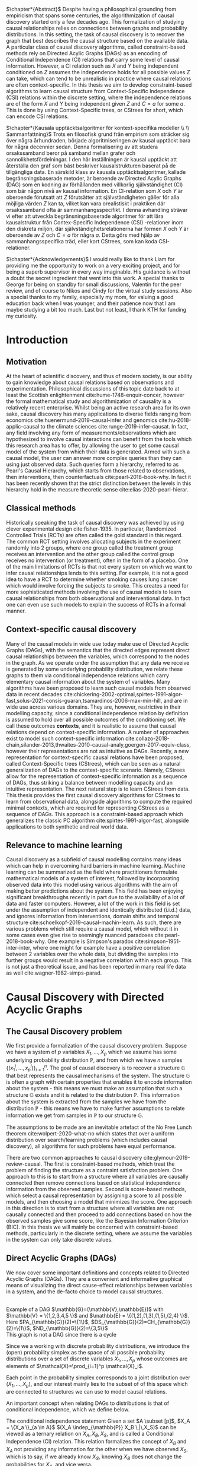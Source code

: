 
#+LATEX_HEADER: \input{templates/tufte-book}
#+LATEX_CLASS: tufte-book
#+LATEX_COMPILER: pdflatex
#+OPTIONS: toc:nil
# #+OPTIONS: num:1
#+LATEX: \setlength\parindent{0pt}
#+LATEX: \setcounter{secnumdepth}{2}
#+LATEX: \newcommand{\indep}{\perp \!\!\! \perp}

# Plain HTML
# #+HTML_HEAD: <link rel="stylesheet" type="text/css" href="https://gongzhitaao.org/orgcss/org.css"/>
# Tufte CSS HTML
#+HTML_HEAD: <link rel="stylesheet" type="text/css" href="tufte.css"/>

# NEWPAGE MACRO
#+MACRO: NEWPAGE @@latex: \newpage @@

# FOOTNOTE MACRO
#+MACRO: footnote @@latex: \footnote{$1}@@ @@html: <span class="marginnote">$1</span>@@

# QUOTES
#+MACRO: quote @@html: <blockquote><p>$1</p><footer>$2</footer></blockquote>@@

# FIGURE MACROS
#+MACRO: marginfigure @@latex: \begin{marginfigure} \includegraphics[$1]{$2.pdf}\caption{$3} \end{marginfigure}@@ @@html: <span class="marginnote"><img width="$1" src = "$2.svg" /><br>$3</span>@@
#+MACRO:  figure @@latex: \begin{figure} \includegraphics[$1]{$2.pdf}\caption{$3} \end{figure}@@

# THEOREMS DEFINIIONS ETC
#+MACRO: def @@latex: \begin{def}[$1]\label{$2}$3\end{def}@@


# ALGORITHMS
#+MACRO: algorithm @@html: <img src="$1">@@


# !!! TODO on generating tikz inside same document https://orgmode.org/worg/org-contrib/babel/languages/ob-doc-LaTeX.html
# !!! TODO HTML rferences xport  https://emacs.stackexchange.com/questions/62236/org-ref-exporting-org-file-to-html-with-its-style-exactly-same-as-a-specific-sc

# #+BEGIN_EXPORT latex
# \title{Template}
# \newcommand{\subtitle}{KTH Thesis Report}
# \author{<Author Name and Author Name>}
# \setstretch{1.4}

# % The front page of the document
# \pagenumbering{roman}
# \include{setup/title-page}
# \include{sections/0-pre-content}

# \pagenumbering{arabic}
# #+END_EXPORT

# Create org-macros for the following to convert to latex/html when necessary
# \newthough{text}, \footnote{text} (gets converted to sidenote),
# \sidenote[num][offset]{text}, \marginnote{text}, \marginfigure...,

# think of using #+LATEX_HEADER: \input{tufte-book} instead of the init.el file




#+begin_export latex
\let\cleardoublepage\clearpage
#+end_export

$\chapter*{Abstract}$
Despite having a philosophical grounding from empiricism that spans some centuries, the algorithmization of causal discovery started only a few decades ago. This formalization of studying causal relationships relies on connections between graphs and probability distributions. In this setting, the task of causal discovery is to recover the graph that best describes the causal structure based on the available data. A particular class of causal discovery algorithms, called constraint-based methods rely on Directed Acylic Graphs (DAGs) as an encoding of Conditional Independence (CI) relations that carry some level of causal information. However, a CI relation such as $X$ and $Y$ being independent conditioned on $Z$ assumes the independence holds for all possible values $Z$ can take, which can tend to be unrealistic in practice where causal relations are often context-specific.  In this thesis we aim to develop constraint-based algorithms to learn causal structure from Context-Specific Independence (CSI) relations within the discrete setting, where the independence relations are of the form $X$ and $Y$ being independent given $Z$ and $C=a$ for some $a$. This is done by using Context-Specific trees, or CStrees for short, which can encode CSI relations. 


#+begin_export latex
\let\cleardoublepage\clearpage
#+end_export
$\chapter*{Kausala upptäcktsalgoritmer för kontext-specifika modeller \\ \\
Sammanfattning}$
Trots en filosofisk grund från empirism som sträcker sig över några århundraden, började algoritmiseringen av kausal upptäckt bara för några decennier sedan. Denna formalisering av att studera orsakssamband beror på samband mellan grafer och sannolikhetsfördelningar. I den här inställningen är kausal upptäckt att återställa den graf som bäst beskriver kausalstrukturen baserat på de tillgängliga data. En särskild klass av kausala upptäcktsalgoritmer, kallade begränsningsbaserade metoder, är beroende av Directed Acylic Graphs (DAG) som en kodning av förhållanden med villkorlig självständighet (CI) som bär någon nivå av kausal information. En CI-relation som $X$ och $Y$ är oberoende förutsatt att $Z$ förutsätter att självständigheten gäller för alla möjliga värden $Z$ kan ta, vilket kan vara orealistiskt i praktiken där orsakssamband ofta är sammanhangsspecifikt. I denna avhandling strävar vi efter att utveckla begränsningsbaserade algoritmer för att lära kausalstruktur från Contex-Specific Independence (CSI) -relationer inom den diskreta miljön, där självständighetsrelationerna har formen $X$ och $Y$ är oberoende av $Z$ och $C=a$ för några $a$. Detta görs med hjälp av sammanhangsspecifika träd, eller kort CStrees, som kan koda CSI-relationer.


#+begin_export latex
\let\cleardoublepage\clearpage
#+end_export


$\chapter*{Acknowledgements}$
I would really like to thank Liam for providing me the opportunity to work on a very exciting project, and for being a superb supervisor in every way imaginable. His guidance is without a doubt the secret ingredient that went into this work. A special thanks to George for being on standby for small discussions, Valentin for the peer review, and of course to Nikos and Cindy for the virtual study sessions. Also a special thanks to my family, especially my mom, for valuing a good education back when I was younger, and their patience now that I am maybe studying a bit too much. Last but not least, I thank KTH for funding my curiosity.
# TODO YOU KNOW ABOVE IS THE UGLIEST FIX YOU DID THIS MONTH



#+TOC: headlines:1


* Introduction
\label{sec:Intro}
** Motivation
   At the heart of scientific discovery, and thus of modern society, is our ability to gain knowledge about causal relations based on observations and experimentation. Philosophical discussions of this topic date back to at least the Scottish enlightenment cite:hume-1748-enquir-concer, however the formal mathematical study and algorithmization of causality is a relatively recent enterprise. Whilst being an active research area for its own sake, causal discovery has many applications to diverse fields ranging from economics cite:huenermund-2019-causal-infer and genomics cite:hu-2018-applic-causal to the climate sciences cite:runge-2019-infer-causat. In fact, any field involving any form of measurements/observations which are hypothesized to involve causal interactions can benefit from the tools which this research area has to offer, by allowing the user to get some causal model of the system from which their data is generated. Armed with such a causal model, the user can answer more complex queries than they can using just observed data. Such queries form a hierarchy, referred to as Pearl's Causal Hierarchy, which starts from those related to observations, then interventions, then counterfactuals cite:pearl-2018-book-why.   In fact it has been recently shown that the strict distinction between the levels in this hierarchy hold in the measure theoretic sense cite:elias-2020-pearl-hierar.

** Classical methods
   Historically speaking the task of causal discovery was achieved by using clever experimental design cite:fisher-1935. In particular, Randomized Controlled Trials (RCTs) are often called the gold standard in this regard. The common RCT setting involves allocating subjects in the experiment randomly into 2 groups, where one group called the treatment group receives an intervention and the other group called the control group receives no intervention (or treatment), often in the form of a placebo. One of the main limitations of RCTs is that not every system on which we want to infer causal relationships lends to this setting. For example, it is not a good idea to have a RCT to determine whether smoking causes lung cancer which would involve forcing the subjects to smoke. This creates a need for more sophisticated methods involving the use of causal models to learn causal relationships from both observational and interventional data. In fact one can even use such models to explain the success of RCTs in a formal manner.

   
** Context-specific causal discovery
   Many of the causal models in wide use today make use of Directed Acyclic Graphs (DAGs), with the semantics that the directed edges represent direct causal relationships between the variables, which correspond to the nodes in the graph. As we operate under the assumption that any data we receive is generated by some underlying probability distribution, we relate these graphs to them via conditional independence relations which carry elementary causal information about the system of variables. Many algorithms have been proposed to learn such causal models from observed data in recent decades cite:chickering-2002-optimal,spirtes-1991-algor-fast,solus-2021-consis-guaran,tsamardinos-2006-max-min-hill, and are in wide use across various domains. They are, however, restrictive in their modelling capacity, since a conditional independence relation by definition is assumed to hold over all possible outcomes of the conditioning set. We call these outcomes *contexts*, and it is realistic to assume that causal relations depend on context-specific information. A number of approaches exist to model such context-specific information cite:collazo-2018-chain,silander-2013,thwaites-2010-causal-analy,goergen-2017-equiv-class, however their representations are not as intuitive as DAGs. Recently, a new representation for context-specific causal relations have been proposed, called Context-Specific trees (CStrees), which can be seen as a natural generalization of DAGs to the context-specific scenario. Namely, CStrees allow for the representation of context-specific information as a sequence of DAGs, thus striking a balance between modelling capacity and an intuitive representation. The next natural step is to learn CStrees from data. This thesis provides the first causal discovery algorithms for CStrees to learn from observational data, alongside algorithms to compute the required minimal contexts, which are required for representing CStrees as a sequence of DAGs. This approach is a constraint-based approach which generalizes the classic PC algorithm cite:spirtes-1991-algor-fast, alongside applications to both synthetic and real world data.
   

** Relevance to machine learning
   Causal discovery as a subfield of causal modelling contains many ideas which can help in overcoming hard barriers in machine learning. Machine learning can be summarized as the field where practitioners formulate mathematical models of a system of interest, followed by incorporating observed data into this model using various algorithms with the aim of making better predictions about the system. This field has been enjoying significant breakthroughs recently in part due to the availability of a lot of data and faster computers. However, a lot of the work in this field is set under the assumption of independent and identically distributed (i.i.d.) data, and ignores information from interventions, domain shifts and temporal structure cite:schoelkopf-2019-causal-machin-learn. As such, there are various problems which still require a causal model, which without it in some cases even give rise to seemingly nuanced paradoxes cite:pearl-2018-book-why. One example is  Simpson's paradox cite:simpson-1951-inter-inter, where one might for example have a positive correlation between 2 variables over the whole data, but dividing the samples into further groups would result in a negative correlation within each group.  This is not just a theoretical issue, and has been reported in many real life data as well cite:wagner-1982-simps-parad.

    
* Causal Discovery with Directed Acyclic Graphs
** The Causal Discovery problem
We first provide a formalization of the causal discovery problem. Suppose we have a system of $p$ variables $X_1,...,X_p$ which we assume has some underlying probability distribution $\mathbb{P}$, and from which we have $n$ samples $\{(x_1^i,...,x_p^i)\}_{i=1}^n$. The goal of causal discovery is to recover a structure $\mathbb{G}$ that best represents the causal mechanisms of the system. The structure $\mathbb{G}$ is often a graph with certain properties that enables it to encode information about the system - this means we must make an assumption that such a structure $\mathbb{G}$ exists and it is related to the distribution $\mathbb{P}$. This information about the system is extracted from the samples we have from the distribution $\mathbb{P}$ - this means we have to make further assumptions to relate information we get from samples in $\mathbb{P}$ to our structure $\mathbb{G}$.


The assumptions to be made are an inevitable artefact of the No Free Lunch theorem cite:wolpert-2020-what-no which states that over a uniform distribution over search/learning problems (which includes causal discovery), all algorithms for such problems have equal performance.

# !!! TODO Elaborate further on NFL

There are two common approaches to causal discovery cite:glymour-2019-review-causal. The first is constraint-based methods, which treat the problem of finding the structure as a contraint satisfaction problem. One approach to this is to start from a structure where all variables are causally connected then remove connections based on statistical independence information from the observed samples. Second is score-based methods, which select a causal representation by assigning a score to all possible models, and then choosing a model that minimizes the score. One approach in this direction is to start from a structure where all variables are not causally connected and then proceed to add connections based on how the observed samples give some score, like the Bayesian Information Criterion (BIC). In this thesis we will mainly be concerned with constraint-based methods, particularly in the discrete setting, where we assume the variables in the system can only take discrete values.  



** Direct Acyclic Graphs (DAGs)
We now cover some important definitions and concepts related to Directed Acyclic Graphs (DAGs). They are a convenient and informative graphical means of visualizing the direct cause-effect relationships between variables in a system, and the de-facto choice to model causal structures.
  
{{{marginfigure( width=\linewidth, ./figures/dageg, Example of a DAG $\mathbb{G}=(\mathbb{V}\,\mathbb{E})$ with $\mathbb{V} = \{1\,2\,3\,4\,5 \}$ and $\mathbb{E} = \{(1\,2)\,(1\,3)\,(1\,5)\,(2\,4)  \}$. Here $PA_{\mathbb{G}}(2)=\{1\}$\, $DS_{\mathbb{G}}(2)=CH_{\mathbb{G}}(2)=\{1\}$\, $ND_{\mathbb{G}}(2)=\{3\,5\}$ )}}}
{{{marginfigure( width=\linewidth, ./figures/dagneg, This graph is not a DAG since there is a cycle)}}}
#+BEGIN_EXPORT latex

\begin{definition}[DAGs]\label{dagdef}
    A Directed Acyclic Graphic (DAG) is a directed graph $\mathbb{G} = (\mathbb{V},\mathbb{E})$ which has no cycles.
\end{definition}

Let $\mathbb{G} = (\mathbb{V},\mathbb{E})$ be a graph. We then have the following definitions. A node $u \in \mathbb{V}$ is a \textbf{parent} of another node $u \in \mathbb{V}$ if $(u,v) \in \mathbb{E}$, in this case we also say $v$ is a \textbf{child} of $u$. If there is an edge $(u,v) \in \mathbb{E}$ or $(v,u)\in \mathbb{E}$ we say the nodes $u$,$v$ are \textbf{adjacent}. A sequence of nodes $(u_1,...,u_k)$ , $k\geq 2$ such that $(u_i,u_{i+1}) \in \mathbb{E}$ is called a path between $u_1$ and $u_k$. In this case, we say $u_1$ is an \textbf{ancestor} of $u_k$ and $u_k$ is a \textbf{descendant} of $u_1$. If we have a node $v$ that is not a descendant of a node $u$ we say $v$ is a \textbf{non-descendant} of $u$.


For any node $u \in \mathbb{V}$ we denote $PA_{\mathbb{G}}(u)$, $CH_{\mathbb{G}}(u)$, $DS_{\mathbb{G}}(u)$, $ND_{\mathbb{G}}(u)$ to be set of parents, children, descendants and non-descendants of $u$ respectively.

\end{definition}

Throughout this work we let $[p]=\{1,...,p\}$ be the set of nodes for DAGs, and $\subset$ denotes the subset relation, not the proper subset.


#+END_EXPORT




Since we a working with discrete probability distributions, we introduce the (open) probability simplex as the space of all possible probability distributions over a set of discrete variables $X_1,...,X_p$ whose outcomes are elements of $\mathcal{X}=\prod_{i=1}^p \mathcal{X}_i$.

#+begin_export latex
\begin{definition}[Probability simplex]\label{probsimplex}
Given a finite set $\mathcal{X}$, The probability simplex on this set is \\ $\Delta_{|\mathcal{X}|-1} = \{ (f_x \, : x \in \mathcal{X}) \in \mathbb{R}^{|\mathcal{X}|} \, : \, \forall x \in \mathcal{X} \; f_x > 0, \, \sum_{x\in \mathcal{X}}f_x =1\}.$
\end{definition}
#+end_export

Each point in the probability simplex corresponds to a joint distribution over $(X_1,...,X_p)$, and our interest mainly lies to the subset of of this space which are connected to structures we can use to model causal relations.


An important concept when relating DAGs to distributions is that of conditional independence, which we define below.
#+begin_export latex
\begin{definition}[Conditional Independence]\label{def:cirel}
Let  $\mathbb{P}$ be a distribution with variables $X_1,...,X_p$. Given non-empty subsets $A,B \subset [p]$ and a (possibly empty) subset $S \subset [p]$ such that $\mathbb{P}(X_B, X_S)>0$ and $A \cap B \cap S = \{\}$, we say the variables $X_A$ and $X_B$ are conditionally independent given $S$, (denoted $(X_A\indep_{\mathbb{P}} X_B \,|\, X_S)$) if $\mathbb{P}(X_A, \,|\,X_B, X_S) = \mathbb{P}(X_A \, |\, X_S)$ holds for all possible outcomes of $X_A,X_B,X_S$.
\end{definition}
#+end_export

The conditional independence statement {{{footnote(Given a set $A \subset [p]$\, $X_A = \{X_a \}_{a \in A}$  )}}}  $(X_A \indep_{\mathbb{P}} X_B \,|\,X_S)$ can be viewed as a ternary relation on $X_A,X_B,X_S$, and is called a Conditional Independence (CI) relation. This relation formalizes the concept of $X_B$ and $X_A$ not providing any information for the other when we have observed $X_S$, which is to say, if we already know $X_S$, knowing $X_B$ does not change the probabilities for $X_A$, and vice versa.

# !!! TODO Example of CI relationmodel, the graphoid maybe


Using this we can now define the local Markov property which relates distributions to DAGs based on the CI relations encoded by them. As the CI relations have a natural causal interpretation, the local Markov property provides a foundation to relate data generating distributions to DAG representations of a causal system.


#+begin_export latex
\begin{definition}[Local Markov property]\label{thm:localmarkovdag}
Let $\mathbb{G}$ be a DAG with nodes $[p]$. A probability distribution $\mathbb{P}$ satisfies the local Markov property with respect to $\mathbb{G}$ if for each node $i \in [p]$, the variable representing that node, $X_i$ is independent of its non-descendants when conditioned on its parents, formally, $(X_i \indep_{\mathbb{P}} X_{ND_{\mathbb{G}}(i)}\,|\,X_{PA_{\mathbb{G}}(i)})$.
\end{definition}
#+end_export

This formalizes the fact that in order to computationally generate data from a DAG $\mathbb{G}$, the value of each variable $X_i \in \mathcal{X}_i$ depends only on the values of the outcomes of its parents in $\mathbb{G}$. This means that for a (discrete) distribution $\mathbb{P}$ with $p$ variables satisfying the Local Markov property, the distribution can be encoded with $p$ probability tables which give the probabilities for each $X_i$ taking a value when conditioned on all possible outcomes of its parents. From a storage perspective, this means we have to store $\sum_{i=1}^p |\mathcal{X}_i| |\prod_{j \in PA_{\mathbb{G}}(i)}\mathcal{X}_j |$ values. This is significantly smaller than having to store all possible probability values which would require  $\sum_{i=1}^p |\mathcal{X}_i||\prod_{i=1}^p \mathcal{X}_i|$ values. For binary variables assuming $d$ parents for each variable, this is the difference between $p2^{d+1}$ and $p2^{p+1}$.


For the purposes of this thesis, it is worth introducing the Ordered Markov property which uses the concept of a linear ordering. {{{footnote(For a DAG \mathbb{G} with $p$ nodes a linear ordering is an ordering of the nodes that respects the directions in $\mathbb{G}$\, that is each node $i$ always comes after each $j \in PA_{\mathbb{G}}(i)$. It is also called a topological ordering\, and later on we will use this ordering as a causal ordering for events.)}}}

#+begin_export latex
\begin{definition}[Ordered Markov Property]\label{orderedmarkov}
Let $\mathbb{G}$ be a DAG and $\pi = \pi_1 \cdots \pi_p$ a causal ordering of $\mmathbb{G}$. A probability distribution $\mathbb{P}$ satisfies the Ordered Markov property with respect to $\mathbb{G}$ if we have $(X_i \indep_{\mathbb{P}} X_{\{1,...,i-1 \} \textbackslash PA_{\mathbb{G}}(i)}\,|\, X_{PA_{\mathbb{G}}(i)})$.
\end{definition}
#+end_export

A distribution $\mathbb{P}$ satisfying the local Markov property with respect to a DAG $\mathbb{G}$ is equivalent to that distribution satisfying the ordered Markov property with respect to $\mathbb{G}$ and a linear ordering of $\mathbb{G}$.

# TODO name everything linear ordering

    # TODO Think about this The Ordered Markov property is a way to restate the local Markov property under the assumption that we know a causal ordering of the variables.


An important notion in DAGs is that of d-separation and blocked paths.
 {{{footnote( \baselineskip \baselineskip Recall that a path between 2 nodes is any sequence of edges connecting them irrespective of edge direction.)}}}.


# !!! TODO Add path and d-sep example from above DAG after changing the labels
# !!! Analyse triples or consecutive triples?
#+begin_export latex
\begin{definition}[Blocked path]\label{bpath}

Given a DAG $\mathbb{G}$, and a path between nodes $i,j \in \mathbb{V}$, we say the \textbf{path is blocked} by a (potentially empty) set of nodes $S$ if either of the following hold:
\begin{itemize}
\item Along the path there is a triple of nodes $(x,s,y)$ such that $x \rightarrow s \rightarrow y$, $x \leftarrow s \leftarrow y$, or $x \leftarrow s \rightarrow y$ with $s \in S$
\item Along the path there is a triple of nodes $(x,s,y)$ such that $x \rightarrow s \leftarrow y$ such that $s \notin S$ and no descendants of $s$ are in $S$.
\end{itemize}

\end{definition}


\begin{definition}[d-separation]\label{def:dsep}

Given a DAG $\mathbb{G}$,  two (non-empty) sets of nodes $X,Y$ are \textbf{d-separated} by a (potentially empty) set of nodes $S$ in $\mathbb{G}$, denoted $(X\indep_{\mathbb{G}}Y\,|\,S)$ if all paths between every node in $X$ and every node in $Y$ are blocked by $S$. 

\end{definition}
#+end_export

# !!! TODO Describe the 3 building blocks

{{{marginfigure(width=\linewidth, ./figures/chainl, Chain )}}}
# {{{marginfigure(width=\linewidth, ./figures/chainr, )}}}
{{{marginfigure(width=\linewidth, ./figures/fork, Fork/Common cause)}}}
{{{marginfigure(width=\linewidth, ./figures/collider, V-structure/ Collider/Immorality)}}}


# terminology, forks, chains, immoralities

# The moment a path is inactive/blocked triple, the entire path is inactive/blocked
# All paths must be blocked to guarantee independence
# Active paths correspond to a path where information can flow, thus no guarantee of independence, the moment we see an active path we cannot guarantee this indepdence


The notion of d-separation relates DAGs to probability distributions from the following theorem.
#+begin_export latex
\begin{definition}[Global Markov property]\label{thm:dagci}

Given a distribution $\mathbb{P}$ that satisfies the local Markov property with a DAG $\mathbb{G}$, we have that for any (non-empty) sets $A,B$ and (possibly empty) set $S$, $(X_A \indep_{\mathbb{G}} X_B \,|\,X_S) \implies (X_A \indep_{\mathbb{P}} X_B \,|\, X_S)$


\end{definition}
#+end_export

An important result states that the above notions are indeed equivalent [[cite:duarte-2020-algeb-geomet][p8]].

#+begin_export latex
\begin{theorem}[Markov theorems for DAGs]\label{thm:markovdag}
Given a distribution $\mathbb{P}$ over $X_1,...,X_p$ and a DAG $\mathbb{G}$ over $p$ nodes, the following are equivalent

\begin{itemize}
\item $\mathbb{P}$ is Markov to $\mathbb{G}$ i.e. $\mathbb{P}(X_1,...,X_p) = \prod_{i=1}^p \mathbb{P}(X_i \, |\, X_{PA_{\mathbb{G}}(i)})$
\item $\mathbb{P}, \mathbb{G}$ satisfy the local Markov property
\item $\mathbb{P}, \mathbb{G}$ satisfy the ordered Markov property
\item $\mathbb{P}, \mathbb{G}$ satisfy the global Markov property
\end{itemize}

\end{theorem}
#+end_export


If $\mathbb{P}$ satisfies the local Markov property with respect to $\mathbb{G}$ and has a probability density with respect to a product measure, we say $\mathbb{P}$ is Markov with respect to $\mathbb{G}$, or equivalently, $\mathbb{G}$ is an Independence map (I-MAP) of $\mathbb{P}$ cite:lauritzen-1996-graph.

Thus DAGs can be seen as structures that encode Conditional Independence (CI) relations. More importantly, d-separation encodes the complete set of CI relations satisfied by all distributions Markov to a DAG, i.e. distributions that are Markov to a DAG $\mathbb{G}$ *and* satisfy *exactly* the CI relations encoded by d-separation exist cite:meek-1995-stron-compl,geiger-1990-ident-indep.

# !!! TODO Introduce CI Models as a subset of the simplex, exmaple of how difference A_|_B and A_|_B|C are

It is also possible to have 2 DAGs that encode the same CI relations, in which case we say that they are both in the same Markov Equivalence Class (MEC), and we say they are Markov Equivalent. MECs can be characterized by the following theorem cite:verma-2013-equiv-causal-model.

#+begin_export latex
\begin{theorem}[Characterization of MECs of DAGs]\label{thm:vermapearl}
Two DAGs $\mathbb{G}_1$ and $\mathbb{G}_2$ are Markov Equivalent if and only if they have the same skeleton (underlying undirected edges) and v-structures, where a v-structure is a triple of nodes $(i,j,k)$ with edges $i \rightarrow j \leftarrow k$ and $i,k$ do not share an edge.
\end{theorem}
#+end_export

For example, the Chain and Fork graphs from the previous page belong to the same Markov Equivalence class.

** Causal Discovery Algorithms for DAGs

   Theorem \ref{thm:markovdag} suggests that we can make use of CI testing on a distribution $\mathbb{P}$ to learn a DAG $\mathbb{G}$. However, the distribution $\mathbb{P}$ may contain CI relations not encoded in the DAG, thus we make the following assumption.

#+begin_export latex
\begin{definition}[Faithfulness]\label{def:faithfulness}

A probability distribution $\mathbb{P}$ is faithful to a DAG $\mathbb{G}$ if it entails only the CI relations encoded by the d-separations in the DAG.

\end{definition}
#+end_export

Under the faithfulness assumption, the global Markov property holds both ways. It should be noted that faithful distributions exist cite:meek-1995-stron-compl, and the set of distributions that are not faithful to a DAG $\mathbb{G}$ have measure $0$ cite:uhler-2013-geomet-faith, which suggets that in theory this is not a very restrictive assumption.



One of the first practical algorithms which make use of the theory above is the PC algorithm, cite:spirtes-2000-causation-prediction-search,kalisch-2007-estim-high which is a constraint-based causal discovery algorithm that relies of the characterization of DAGs in Theorem \ref{thm:vermapearl} and the faithfulness assumption to find a DAG in the MEC of the true causal DAG. The algorithm starts from a complete graph and runs conditional independence tests to first find the DAG skeleton, then its v-structures, then proceeds to direct the edges whenever possible. The output of the PC algorithm is a Completed Partially Directed Acyclic Graph (CPDAG) cite:meek-1995-causal-infer, which acts as a representation for the Markov Equivalence class. A Partially Directed Acylic Graph (PDAG) is a graph where some edges are directed and some are undirected and there is no cycle in the direction of the directed edges and any direction of the undirected edges. A PDAG a is Complete PDAG (CPDAG) if every directed edge exists also in every DAG in the Markov Equivalence class of the DAG and for every undirected edge between nodes $i,j$ there exists a DAG with the edge $i \rightarrow j$ and a DAG with $j \rightarrow i$ in the equivalence class. CPDAGs are also sometimes called essential graphs cite:andersson-1997-charac-markov.



# !!! With the assumption that existence of edges means causal relation, blabla, we can get skeleton!!! To direct edges we can make use of a characterization of DAGs




   # !!! TODO Assumptions in PC Algorithm (causal sufficiency, faithfulness, causal Markov assumption)



   


** Limitations of using DAGs
   DAGs are a simple and informative structure for causal discovery, however their ability to only encode CI relations is a limitation. This is because the CI relation  $(X_A \indep_{\mathbb{P}} X_B \,|\, X_S)$ implies that $X_A$ and $X_B$ are independent for all possible outcomes of $X_S$, which in some cases might be too strong of an assumption. A generalization of such relations is Context-Specific conditional Independence (CSI) relations {{{footnote(We will sometimes refer to these as context-specific independence relations.)}}}, defined below.
   #+begin_export latex
\begin{definition}[Context-Specific Conditional Independence]\label{def:csirel}
Let  $\mathbb{P}$ be a distribution with variables $X_1,...,X_p$ with a state space $\mathcal{X} = \prod_{i=1}^p \mathcal{X}_i$. Given (non-empty) subsets $A,B \subset [p]$ and (possibly empty) subsets $S,C \subset [p]$ and $x_C \in \prod_{i \in C}\mathcal{X}_i $ such that $\mathbb{P}(X_B, X_S, X_C = x_C)>0$ and $A \cap B \cap S \cap C = \{\}$, we say the variables $X_A$ and $X_B$ are conditionally independent given $S$, in the context $X_C=x_C$ (denoted $(X_A\indep_{\mathbb{P}} X_B \,|\, X_S, X_C=x_C)$) if $\mathbb{P}(X_A \,|\,X_B, X_S,X_C=x_C) = \mathbb{P}(X_A \, |\, X_S,X_C=x_C)$ holds for all possible outcomes of $X_A,X_B,X_S$.
\end{definition}
   #+end_export


   In the next chapter we introduce Context-Specific Trees (CStrees) which can encode such relations, and thus provide a structure that can capture the context-specific information glossed over in DAGs.
   

{{{NEWPAGE}}}

* Causal Discovery with Context-Specific Trees
One intuition is that to capture context specific relations one needs to make use of a structure that explicitly represents separate outcomes of a distribution. In high school some might have encountered the use of trees to model small probabilistic systems, and they fully include all possible outcomes involved, and serve as an important tool to compute probabilities for relevant events. As we will see in this chapter, this is a good way to approach the problem of encoding context-specific information as well.

** Context Specific Trees (CStrees)
   Before defining CStrees we start by defining staged trees, which contain CStrees as a subclass. Both of these are rooted trees. {{{footnote(A rooted tree $\mathbb{T} = (\mathbb{V}\,\mathbb{E})$ is a directed graph whose skeleton is a tree and there exists a unique node $r$ such that $PA_{\mathbb{T}}(r) = \{\}$ which is called the root.)}}}
   #+begin_export latex
   \begin{definition}[Staged trees]
   Let $\mathbb{T} = (\mathbb{V},\mathbb{E})$ be a rooted tree, $\mathbb{L}$ a finite set of labels for the edges, and $\theta : \mathbb{E} \rightarrow \mathbb{L}$ a labelling of the edges. Let $E_{\mathbb{T}}(v) = \{v \rightarrow w \in \mathbb{E} \,:\, w \in CH_{\mathbb{T}}(v) \}$,   i.e. the set of edges coming out of $v$ in $\mathbb{T}$. The pair $(\mathbb{T}, \theta)$ is a staged tree if 
\begin{itemize}
\item  $\forall v \in \mathbb{V}$ we have |$\theta(E_{\mathbb{T}}(v))$| = |$E_{\mathbb{T}}(v)$|.
\item $\forall v,w \in \mathbb{V}$ we have that both $\theta(E_\mathbb{T}(v))$ and $\theta(E_\mathbb{T}(w))$ are either equal or disjoint.
\end{itemize}
\end{definition}
#+end_export

This can be thought of as a probability tree where each edge represents a probability value, and the probabilities coming out of all edges from any given node sum to 1. More formally, first define the space of canonical parameters of the staged tree $(\mathbb{T},\theta)$ as

#+begin_export latex
$\Theta_{\mathbb{T}} = \{  x\in \mathbb{R}^{|\mathbb{L}|} \, : \, \forall e \in \mathbb{E}, x_{\theta(e)}\in (0,1), \forall v \in \mathbb{V}, \, \sum_{e \in E_{\mathbb{T}}(v)} x_{\theta(e)}=1 \}$.
#+end_export

Given the probability simplex $\Delta_{|\mathcal{X}|-1}$ and letting $\mathbf{i}_{\mathbb{T}}$ be the set of all leaves of the staged tree $\mathbb{T}$  the staged tree model is defined as below.


#+begin_export latex
\begin{definition}[Staged tree models]\label{def:stagedtreemodel}
The staged tree model $\mathbb{M}_{(\mathbb{T},\theta)}$ is the image of the map $\varphi_\mathbb{T} \, : \, x \rightarrow f_v := $ $\Big($ $\prod_{e \in E_{\mathbb{T}(\lambda(v))} x_{\theta(e)}$ $\Big)_{v \in \mathbf{i}_{\mathbb{T}}}$
\end{definition}
#+end_export
{{{marginfigure(width=\linewidth, ./figures/modelhierarchy, Hierarchy of models on $\mathcal{X}$ that we are concerned with\, the most general space of models being probability simplex since it contains all distributions on $\mathcal{X}$\, followed by the space of staged tree models $\mathbb{M}^*_{(\mathbb{T}\,\theta)}$\, the space of CStree models $\mathbb{M}^*_{(\mathbb{T}'\, \theta)}$ then DAG models $\mathbb{M}^*_{\mathbb{G}}$. More general models can explain more datasets whilst simpler models can often be easier to work with. )}}}
Here, $\lambda(v)$ denotes the unique path from the root to $v$. Thus given variables $X_1,...,X_p$, and a causal ordering $\pi${{{footnote(A causal ordering is an ordering of the $p$ variables used to construct the levels of the CStree.)}}}, the staged tree for this pair with levels {{{footnote(The $k^{th}$ level of a rooted tree\, $L_k$\, is the set of nodes such that the unique path from each node in $L_k$ to the root consists of $k$ edges.)}}} $L_1,...,L_p \sim X_{\pi_1},...,X_{\pi_p}$, each path from the root to the leaf defines a sequence of events $x_1, x_1x_2, ...,x_1\cdots x_p$ where $x_i \in \mathcal{X}_{\pi_i}$. Since for the edge  $e = ((x_1\cdots x_k), (x_1\cdots x_kx_{k+1}))$ we have $x_{\theta(e)} = \mathbb{P}(x_{k+1}\,|\, x_1\cdots x_k)$, the product in Definition \ref{def:stagedtreemodel} does indeed result in $\mathbb{P}(v_1,...,v_p)$ for each $v \in \textbf{i}_{\mathbb{T}}$ by the chain rule in probability. {{{footnote(The chain rule in probability states $\mathbb{P}(X_1 \,...\,X_p) = \mathbb{P}(X_p \; |\; X_{p-1}\,...\,X_1)\mathbb{P}(X_{p-1} \; | \; X_{p-2}\,...\,X_1 )\\ \cdots \mathbb{P}(X_2|X_1)\mathbb{P}(X_1).   )}}}

# !!! TODO Dont fully understand the above x_theta thing

The important characteristic of staged trees are their stages. 

#+begin_export latex
\begin{definition}[Stages]

Given a staged tree $(\mathbb{T},\theta)$, we say two nodes $v,w$ are in the same stage if and only if  $\theta(E_\mathbb{T}(v)) = \theta(E_\mathbb{T}(w))$

\end{definition}
#+end_export


Stages are represented by colours, and when a stage contains a single node, it is coloured white. Staged tree models generalize DAG models, i.e. distributions represented by DAGs, however they are perhaps too general, in the sense that despite allowing for the representation of context-specific information, they do not admit a intuitive representation of the causal structure. This creates the need for a structure that generalizes DAG models *and* admits an intuitive representation. The recently proposed subclass of staged trees, known as CStrees allow for this.

#+begin_export latex
\begin{definition}[CStrees]\label{def:cstree}
Let $\mathcal{X}_i$ denote the state space of some variable $X_i$ with $\mathcal{X} = \Pi_{i=1}^p \mathcal{X}_i$, and $(\mathbb{T},\theta)$ be a staged tree with levels $L_1,...,L_p$ corresponding to variables $X_{\pi_1},...,X_{\pi_p}$ where $\pi = \pi_1...\pi_p$ is the causal ordering of the variables.  
A CStree is a staged tree $(\mathbb{T}, \theta)$ where each level of the tree corresponds to some variable and  such that 
\begin{itemize}
\item It is compatibly labeled, i.e. $\forall x_{\pi_k} \in \mathcal{X}_{\pi_k}$ we have $\theta(x_{\pi_1}...x_{\pi_{k-1}}\rightarrow x_{\pi_{k-1}}x_{\pi_k}) = \theta(y_{\pi_1}...y_{\pi_{k-1}}\rightarrow y_{\pi_{k-1}}x_{\pi_k})$ whenever $x_{\pi_1}...x_{\pi_{k-1}}$ and $y_{\pi_1}...y_{\pi_{k-1}}$ are in the same stage.
\item (\textbf{CStree property}) Each stage $S_i \subset L_k$ of the tree has a fixed context, i.e. $\exists C_i \subset [k]$ and the fixed outcome $x_{C_i} \in \mathcal{X}_{C_i}$, where the stages contain nodes generated from taking the union over the variables beside those in $C_i$, i.e. if $Y_i = [k] \textbackslash C_i$ then $S_i = \bigcup_{x_{Y_i} \in \mathcal{X}_{Y_i}} \{x_{C_i}x_{Y_i} \}$.
\end{itemize}
\end{definition}
   #+end_export 

   # !!! TODO read discussion after def 3.1 in liams paper and talk more about cstrees here



Given a CStree $\mathbb{T}$ and a causal ordering $\pi$, each node in level $L_k$ corresponds to an outcome of the sequence of variables $X_{\pi_1},...,X_{\pi_k}$. Each edge coming into each node in $L_k$ is of the form $(x_1\cdots x_{k-1},x_1\cdots x_k)$ represents $P(x_{k}|x_1 \cdots x_{k-1})$, which is also the value of the parameter associated to this edge. Suppose we fix a node $n = a_1\cdots a_k \in L_k$. Each edge coming out of $n$ gives the probabilities for the variable in the next level $L_{k+1}$, conditioned on the context $(X_{\pi_1}=a_1,...,X_{\pi_k}=a_k)$. Thus, we can view this node $n$ as representing the distribution $\mathbb{P}(X_{\pi_{k+1}}\,|\, X_{\pi_1}=a_1,...,X_{\pi_k}=a_k)$. This is an important view which we will make use of when testing for context-specific independence in the algorithms throughout this paper. We show an example of a CStree and a staged tree that is not a CStree below.



      #+begin_export latex
\begin{figure}[!h]\label{fig:cstreestagedtree}
   \begin{floatrow}
\ffigbox{\includegraphics[width=0.95\linewidth]{figures/cstreestagedtree.pdf}}%
\caption{Example of a staged tree model that is not a CStree (left) and a CStree (right) for binary variables $X_1,X_2,X_3,X_4$ in that causal ordering.}
        
   \end{floatrow}
\end{figure}
   #+end_export

Both staged trees in Figure \ref{fig:cstreestagedtree} represent 4 binary variables $X_1,X_2,X_3,X_4$ taking values in $\{0,1\}$ in that causal order. Suppose each edge to the left corresponds to the outcome $0$ and the other corresponds to $1$. In this case, the left edge coming out of the root represents $\mathbb{P}(X_1 = 0)$ and the right edge coming out the root represents $\mathbb{P}(X_1 = 1)$. The nodes represent distributions conditioned on the context unique to them. For example, the left-most red node in both trees represent $\mathbb{P}(X_3 \,|\, X_2=0, X_1=0)$. The tree on the right is a CStree because each of the nodes in the non-singleton stages, which are represented by a non-white colour, share exactly one fixed context. For example, the stage corresponding to the blue nodes in the tree on the right (the CStree) corresponds to the contexts $(X_1=1, X_2=0, X_3=0), (X_1=1, X_2=1, X_3=1), (X_1=1, X_2=1, X_3=0), (X_1=1, X_2=1, X_3=1)$. The common context for this stage is  $(X_1=1)$. Meanwhile, for the tree on the left, the stage corresponding to the blue nodes only share the empty context, meaning all nodes in level 3 must correspond to the stage with the empty context for it to be a CStree - this is however not the case since there are nodes in level 3 which correspond to the yellow and green stages, thus not part of the blue stage. 


A CStree encodes Context-Specific Conditional Independence (CSI) relations according to the following lemma cite:duarte-2021-repres-contex.


#+begin_export latex
\begin{lemma}[CStrees and CSI relations]\label{lem:cstreecsi}

Let $\mathbb{T} = (\mathbb{V},\mathbb{E})$ be a CStree with levels $X_1,...,X_p \sim L_1,...,L_p$ and stages $S_1,...,S_m$. Then for any $\mathbb{P} \in \mathbb{M}_{(\mathbb{T},\theta)}$ and $S_i \subset L_{k-1}$, $\mathbb{P}$ entails the CSI relation $(X_k \indep_{\mathbb{P}} X_{[k-1] \textbackslash C_i} \, | \, X_{C_i} = x_{C_i})$ where $X_{C_i}=x_{C_i}$ is the context fixed by the stage $S_i$.

\end{lemma}
#+end_export

The CSI relations from the CStrees look similar to the CI relations from the ordered Markov property. The difference is that the CStree encodes independence of $X_k$ with all the variables preceding it in the causal ordering when conditioned on a context, compared to the ordered Markov property which contains the variables which represent the parents of $k$ in the conditioning set. Thus, CStrees can be thought of as a relaxation of DAG models via a relaxation of the ordered Markov property, where we condition on the more general scenario of contexts, rather than variables. 


One question that arises is how many CStrees are there for a given system of variables $X_1,...,X_p$ taking values in $\mathcal{X}_1,...,\mathcal{X}_p$. The authors of the original CStree paper cite:duarte-2021-repres-contex provide a closed form expression for the number of CStrees on $p$ binary variables, alongside a table comparing the number of DAGs (sequence A003024 in oeis.org), CStrees and comptabily labeled staged trees, which we include below in Table [[modelcounts]]. A closed form expression for general CStrees remains to be discovered.

#+NAME:modelcounts
#+CAPTION: Number of DAGs, CStrees and compatibly labeled staged trees on $p$ binary variables.
 |-----+-------+-------------+---------------------------------|
 |   / |     < |           < |                               < |
 | $p$ |  DAGs |     CStrees | Compatibly labeled staged trees |
 |-----+-------+-------------+---------------------------------|
 |   1 |     1 |           1 |                               1 |
 |   2 |     3 |           4 |                               4 |
 |   3 |    25 |          96 |                             180 |
 |   4 |   543 |       59136 |                         2980800 |
 |   5 | 29281 | 26466908160 |              156196038558888000 |





** Learning CStrees from observed data
   Given a system of variables $X_1,...,X_p$, we would first need a causal ordering $\pi_1 \cdots \pi_p$ in order to construct a CStree for these variables. Since CStrees encode CSI relations, they can also encode CI relations, which means we can generate a CStree from a DAG. The following proposition formalizes this notion cite:duarte-2020-algeb-geomet.

   #+begin_export latex
\begin{proposition}[CStrees corresponding to DAGs]\label{prop:dagandcstree}
A compatibly labeled staged tree $\mathbb{T}$ with causal ordering $\pi_1 \cdots\pi_p$, levels $L_1,...,L_p$ corresponding to variables $X_{\pi_1},...,X_{\pi_p}$ encodes the same CI relations as some DAG $\mathbb{G}$ if and only if for any topological ordering of $\mathbb{G}$, $\forall k \in [p-1]$, the level $L_k$ has its nodes partitioned into stages where the context for each stage is an element of the Cartesian product of the parents of $X_{\pi_{k+1}}$ in $\mathbb{G}$.
\end{proposition}
   #+end_export

   We describe the computational procedure to generate a CStree $\mathbb{T}$ from a DAG $\mathbb{G}$ below, assuming that we are given a causal ordering of $\mathbb{G}$. {{{footnote(\textsc{Parents} is a function that takes a graph and a node and returns the parents of that node in the graph; \textsc{CartesianProduct} takes a set of variables and returns the cartesian product of these variables i.e. all possible values they can take.)}}}.


   
#+NAME: alg:1
#+BEGIN_EXPORT latex
\begin{algorithm}[H]
\label{alg:dagtocstree}
      \SetAlgoLined
      \KwIn{A DAG $G$, causal ordering $O$}
      \KwOut{CStree $T$ with ordering $O$ and stages $S$ defined by $G$}
      $T \gets$ Empty staged tree with ordering $O$\;
      $S \gets$ Empty List\;
       \For{$k$ in $|O|-1$}{
        $v \leftarrow O[k+1]$ \;
	$T.add\_level(v)$\;
	$pars \leftarrow \;  \textsc{Parents}(G, v)$\;
	$contexts \leftarrow$ \textsc{CartesianProduct}($pars$)\;
	$stages\_k \gets$ Empty Dictionary\;
	\For{$c$ in $contexts$}{
	$stages\_k[c] \leftarrow$ [nodes in level $k$ where $c$ is a subcontext]\;
	}
	$S.append(stages\_k)$\;
       }
       \caption{\textsc{DagToCStree}\\Constructing a CStree from a DAG}
       \KwRet{$T, S$}
      \end{algorithm}
#+END_EXPORT

Algorithm \ref{alg:dagtocstree} above does not necessarily need a causal ordering. This is because given a DAG we can perform a topological sort on it to get one, for which efficient algorithms exist cite:tarjan-1976-edge-disjoin.

#+begin_export latex
\begin{theorem}\label{thm:dagtocstreecorrectness}
Given variables $X_1,...,X_p$ taking values in $\mathcal{X}=\prod_{i=1}^p \mathcal{X}_i$ , Algorithm \ref{alg:dagtocstree} is correct i.e. it takes a DAG and returns the corresponding CStree in $\mathcal{O}(d^{2p})$ time and $\mathcal{O}(d^p)$ space where $d = \max_{i \in [p]} |\mathcal{X}_i|$.
\end{theorem}

\textit{Proof:
	For correctness, at each level $L_k$, the non-singleton stages are created for the contexts fixed by the outcomes of the parents of $X_{\pi_{k+1}}$ thus by Proposition \ref{prop:dagandcstree} the tree is still a CStree. Since the staging process at each level only creates non-singleton stages of nodes within that level, and we go over each level except the last level which always contains singleton stages (one for each outcome of $\mathcal{X}$), the stages $S$ lead to $T$ being a CStree. For time complexity, the worst case scenario is for the fully connected DAG, assuming the ordering $12\cdots p$, node $i$ has $i-1$ parents. This however results in a CStree with no non-singleton stages. Thus we look at the scenario where node $i$ has $i-2$ parents. At the level for the variable representing node $i$, the variable $contexts$ in Algorithm \ref{alg:dagtocstree} which is all the elements of the the Cartesian product of values the parents take, has $|\prod_{j=1}^{i-2} \mathcal{X}_j|$ elements. For each element in this Cartesian product which fixes the context for the stage, we have to loop over all nodes in level $i$ and to store the nodes for that stage, and level $i$ has $|\prod_{j=1}^i \mathcal{X}_j|$ nodes. Thus the loop for level $i$ takes $|\prod_{j=3}^{i-2} \mathcal{X}_j ||\prod_{j=1}^i \mathcal{X}_j| $ where the indexing starts at 3 for the first term since the parent sets are non-empty starting from node 3. Since we have $p$ levels, ignoring the first 2 since their variables have no parents, we have}

	\begin{align*}\sum_{i=3}^p |\prod_{j=3}^{i-2} \mathcal{X}_j ||\prod_{k=1}^i \mathcal{X}_k| < \sum_{i=1}^p |\prod_{j=1}^i |\mathcal{X}_j||\prod_{k=1}^i |\mathcal{X}_k|< \sum_{i=1}^p \prod_{j=1}^i d \prod_{k=1}^i d 
	\end{align*}

\textit{where $d = \max_{i \in [p]} |\mathcal{X}_i|$. This sum then becomes }
\begin{align*}
\sum_{i=1}^p d^{2i}  = \frac{d^2 (d^{2p}-1)}{d^2-1} = \mathcal{O}(d^{2p})
\end{align*}

\textit{For space complexity, in the worst case DAG mentioned, level $i$ which has $\prod_{j=1}^i |\mathcal{X}_j| < d^i$ nodes and the same amount of edges coming in. For storing the stages, the extra information we need to store is the fixed contexts for each stage, and  there are $\prod_{j=3}^i |\mathcal{X}_j| < d^i$ stages in level $i$. Thus the nodes, edges and stages for level $i$ are at most $3d^i$, summing for each level gives}
\begin{align*}\sum_{i=1}^p 3d^i= \frac{3d (3d^{p}-1)}{3d-1} = \mathcal{O}(d^{p})\end{align*}
}
#+end_export

We mention the space complexity here to emphasize that it grows exponentially, which is one limitation of this approach. For $p$ binary variables this means a CStree takes $\mathcal{O}(2^p)$ space. This is in comparison to DAGs which in the worst case assuming full connectivity require $\mathcal{O}(p^2)$ space, independent of the state space of the variables. 


In order to learn CSI relations, one can now take a CStree from a DAG and perform a statistical test to determine context specific independence relations. Recall that each node in level $k$ represents a probability density of the variable in level $k+1$ under the context fixed by that node. Thus for each level, we can compare all possible pairs of nodes by taking the samples fixed by the contexts of the pair, and testing whether they are from the same distribution. If so, we assign the same colour to both of them. Then by the CStree property from Definition \ref{def:cstree} we must have that all nodes in level $k$ which share the same context as that of these 2 nodes must also have the same colour. For example with binary variables if we have 2 nodes representing the outcomes $X_{\{1,2,3,4\}}=0110, X_{\{1,2,3,4\}}=0011$ {{{footnote($X_{\{1\,2\,3\,4\}}=0110$ is shorthand for $(X_1=0\, X_2=1\, X_3=1\,X_4=0)$.)}}}  and we know they are in the same stage $S_i$, then the common context for that stage is $X_{\{1,4\}}=01$, and by the CStree property all nodes in that level with this subcontext belong to the same stage. 


# !!! TODO More on the Cstree property as an assumption

{{{NEWPAGE}}}
We now describe the algorithm for learning a CStree. {{{footnote(\textsc{Colour} is a function that takes a node and returns the colour of it if it belongs to a non-singleton stage - note here we represent the stage using a colour; \textsc{CommonContext} is a function that takes 2 nodes and returns their common context - if one or both of them already belong to a stage\, we take this to be the common context between these contexts; \textsc{Test} is a function that determines whether the distributions corresponding to both of the nodes belong to the same stage or not - this typically involves a statistical test;  \textsc{NodesWithContext} takes a set of nodes and a context $c$ and returns the nodes which have the $c$ as a subcontext; \textsc{UpdateStages} is a function that updates the stages of the tree with the new nodes by assigning them all the same colour.)}}}

#+BEGIN_EXPORT latex
\begin{algorithm}[H]\label{alg:learncstree}
\SetAlgoLined
\KwIn{CStree $T$, (possibly empty) stages $S$, causal ordering $O$, Data matrix $D$}
\KwOut{The CStree $T$ with ordering $O$ and stages $S$}
$l=1$\;
$p=|O|$\;
\While{l < $p$}{
    $ns \gets$ [nodes in level $l$ of $T$]\;
    $ps \gets$ [all pairs of nodes in level $l$]\;
    \For{ $(n_1,n_2)$ in $ps$}{
    \eIf{\textsc{Colour}($n_1$)=\textsc{Colour}($n_2$)}
        {skip}
	{
    $c \gets$ \textsc{CommonContext}($n_1,n_2$)\;
    $same\_distr =$ \textsc{Test}($c, n_1,n_2, \: D, \: O[l+1]$)\;
    \If{same\_distr}
    {
        $new\_nodes \gets$ \textsc{NodesWithContext}($ns,c$)\;
	$S \gets$ \textsc{UpdateStages}($S$, $c$, $new\_nodes$)\;
    }
    }
}
$l=l+1$\;
}
\caption{\textsc{LearnCStree} \\ Learning a CStree with knowledge of causal ordering}
\KwRet{$T,S$}
\end{algorithm}
#+END_EXPORT

# !!! On choosing pair of nodes, reseviour sampling, node size increasing etc

Algorithm \ref{alg:learncstree} can be sped up by already providing a non-empty CStree containing stages which we may have inferred from a DAG. If one knows the DAG and the true causal ordering of the system they can learn a CStree by using Algorithm \ref{alg:dagtocstree} followed by Algorithm \ref{alg:learncstree}.


#+begin_export latex
\begin{theorem}\label{thm:learncstreecorrectness}
Given variables $X_1,...,X_p$ taking values in $\mathcal{X}=\prod_{i=1}^p \mathcal{X}_i$ , Algorithm \ref{alg:learncstree} is correct i.e. it merges all possible stages whilst maintaining the CStree property and runs in $\mathcal{O}(d^{2p})$ time, assuming constant time for statistical independence testing, where $d=\max_{i \in [p]}|\mathcal{X}_i|$.

\end{theorem}

\textit{Proof:
For correctness, at level loop iteration we compare all pairs of nodes and only update the stages if they do not belong to the same non-singleton stage. In this case if they do belong to the same stage according to the statistical testing, we add exactly the nodes that belong to the stage according to the CStree property. Thus the CStree property is intact throughout the algorithm. For time complexity, using notation from Theorem \ref{thm:dagtocstreecorrectness}, level $i$ has at most $d^i$ nodes and in the worst case we run statistical testing on all pairs of nodes, of which there are ${d^i \choose 2} = \frac{d^i !}{2! (d^i - 2)!} < \frac{d^{2i}}{2}$, summing for each level gives $\sum_{i=1}^p \frac{d^{2i}}{2}  = \mathcal{O}(d^{2p})$.
}
#+end_export

In the general case it is possible that the true causal ordering is unknown. In fact, we need to consider the set of all causal orderings for each DAG in the MEC of the true DAG. Thus we first learn the CPDAG of the true underlying DAG using the PC algorithm. Since we do learn a DAG model to get possible causal orderings, we can encode the CI relations within this initial DAG into the CStree using Algorithm \ref{alg:dagtocstree} before learning context-specific information using. However, this could result in CI relations being encoded even though they hold in specific contexts, for example, we might encode $(X_i \indep X_j | X_k)$ even though in reality we only have the CSI relation $(X_i \indep X_j | X_k=0)$. Thus in the case where we do not know the true causal ordering, we split the algorithm into 2 cases, one where we use the DAG CI relations and another where do not use them, so we can refer them explicitly later on in the experiments section. 




#+begin_export latex
\begin{algorithm}\label{alg:cstreepc}
\SetAlgoLined
\KwIn{Data matrix $D$, (optional causal ordering $O$)}
\KwOut{List of CStrees $T$ with minimum number of stages}
$CPDAG \gets$ \textsc{PcAlgorithm}($D$)\;

\uIf{$O$ given}
{
$G \gets g \in CPDAG$ with ordering $O$\;
$dags \gets$ [$G$]\;
$orderings \gets [O]$\;
}
\uElse{
$dags \gets $ [$g$ in CPDAG]\;
}
$min\_stage\_trees \gets []$\;
$min\_stage \gets \infty$\;
\For{$G$ in $dags$}{


\If{$O$ not given}{
    $orderings \gets$  \textsc{AllTopologicalSort}($G$)\;}

    \For{$O$ in $orderings$}{
    $T \gets $ Empty CStree with ordering $O$\;
    $T,S \gets $ \textsc{LearnCStree($T,S,O,D$)}\;
    \If{$|S|$ < $min\_stages$}
    {
    $min\_stages \gets$ |S|\;
    $min\_stage\_trees \gets$ [($T,S$)]\;
    }
    \If {$|S| = min\_stages$}{
    $min\_stage\_trees.append((T,S))$\;}

    

}
}
\KwRet{$min\_stage\_trees$}
\caption{\textsc{LearnCStreeWithoutDAGCI} \\ Learning a CStree from observational data when the true causal ordering is unknown and we do not encode the CI relations in the initial DAG}

\end{algorithm}
#+end_export



#+begin_export latex
\begin{algorithm}\label{alg:cstreepc2}
\SetAlgoLined
\KwIn{Data matrix $D$, (optional causal ordering $O$)}
\KwOut{List of CStrees $T$ with minimum number of stages}
$CPDAG \gets$ \textsc{PcAlgorithm}($D$)\;
\uIf{$O$ given}
{
$G \gets g \in CPDAG$ with ordering $O$\;
$dags \gets$ [$G$]\;
$orderings \gets [O]$\;
}
\uElse{
$dags \gets $ [$g$ in CPDAG]\;
}
$min\_stage\_trees \gets []$\;
$min\_stage \gets \infty$\;
\For{$G$ in $dags$}{


\If{$O$ not given}{
    $orderings \gets$  \textsc{AllTopologicalSort}($G$)\;}

    \For{$O$ in $orderings$}{
    $T,S \gets $ \textsc{DagToCStree($G$,$O$)}\;
    $T,S \gets $ \textsc{LearnCStree($T,S,O,D$)}\;
    \If{$|S|$ < $min\_stages$}
    {
    $min\_stages \gets$ |S|\;
    $min\_stage\_trees \gets$ [($T,S$)]\;
    }
    \If {$|S| = min\_stages$}{
    $min\_stage\_trees.append((T,S))$\;}

    

}
}
\KwRet{$min\_stage\_trees$}
\caption{\textsc{LearnCStreeWithDAGCI} \\ Learning a CStree from observational data when the true causal ordering is unknown and we encode the CI relations in the initial DAG}

\end{algorithm}
#+end_export




We consider all topological orderings of all Markov equivalent DAGs learnt by the PC algorithm because we might not be able to encode some context-specific information otherwise. We show an example of this in the next section after introducing minimal context DAGs.

Algorithms \ref{alg:cstreepc} and \ref{alg:cstreepc2} consider many possible candidate CStree models, thus we have to pick the best model with respect to some criterion. There are however many instances where we could know the causal ordering apriori cite:thwaites-2010-causal-analy,silander-2013, for example a temporal relation between nodes known through physical laws. In this case we can either start statistical testing from an empty tree i.e. use Algorithm \ref{alg:learncstree}, or apply the PC algorithm to the data and find a DAG in the Markov Equivalence class with the known ordering so we can encode its CI relations, and then run additional testing to determine context-specific CI relations.



Unlike DAGs, as the number of variables increases it gets progessively harder to visually understand the learnt causal structure by just looking at the learnt CStree.





{{{NEWPAGE}}}

** Understanding high-dimensional CStrees
From a pragmatic perspective the aim of this section is to introduce the notion of Minimal Context (MC) DAGs which can help visualize CStrees with more variables and the context specific information they encode. On a theoretical note, this work has led to
  the generalization of Theorem \ref{thm:vermapearl} to define a characterization of Markov Equivalence for CStrees cite:duarte-2021-repres-contex. We start by first describing the procedure {{{footnote(\textsc{StagesInLevel} takes a set of stages and a level and returns the stages in that level; \textsc{ContextOfStage} takes a stage and returns the common context of that stage; \textsc{VariablesOfContext} takes a context and returns the variables in it.)}}} to generate the CSI relations from a CStree and its stages, which uses Lemma \ref{lem:cstreecsi}
   #+begin_export latex

   \begin{algorithm}\label{alg:gencsirels}
  \SetAlgoLined
  \KwIn{CStree $T$, its stages $S$ and its causal ordering $O$}
  \KwOut{Set of CSI Relations $J$ encoded in the CStree}
  $l=1$\;
  $p=|O|$\;
  $J = []$\;
  \While{$l<p$}{
  $S_l \gets $ \textsc{StagesInLevel($S,l$)}\;
  \For{$s$ in $S_l$}{
  $c \gets $ \textsc{ContextOfStage}($S$)\;
  $v_c \gets $ \textsc{VariablesOfContext}($c$)\;
  $v_o \gets O[1:l-1] \textbackslash v_c$\;
  $J.append((X_{O[l+1]} \indep X_{v_o} \, | \, c))$
  % \tcp{Note here $c$ is a variable representing a context}
     }
  }
  
\caption{\textsc{GenerateCsiRelations} \\ Generate the CSI Relations from the CStree}

   \end{algorithm}


\begin{theorem}\label{thm:gencsirelscorrectness}
Given a CStree $\mathbb{T}$, Algorithm \ref{alg:gencsirels} is correct and returns the CSI relations encoded in $\mathbb{T}$ in $\mathcal{O}(pd^{2p})$ time.
\end{theorem}
\textit{Proof: Correctness follows directly from Lemma \ref{lem:cstreecsi} since at each loop we add exactly the CSI relations mentioned in the lemma, and we do this for all levels thus include all stages of the CStree. For time complexity, for each level we first get the stages associated with it, which can be done in constant time if we store this information. We know from the Proof of Theorem \ref{thm:dagtocstreecorrectness} that the number of stages in level $i$ is bounded above by $d^i$, and for each stage in that level we get the context of the stage, which can be done as a constant lookup operation, and we get relevant variables in Lines 8,9 which is bounded above by $2p$. Thus adding this for all the levels give $\sum_{i=1}^p 2pd^i = \mathcal{O}(pd^{2p})$.
}
   #+end_export
 

   In practice a slightly modified version of Algorithm \ref{alg:gencsirels} can be placed as a subroutine in the previous algorithms right before moving onto the next level.


   From Lemma \ref{lem:cstreecsi} we know any distribution in the CStree model $\mathbb{M}_{(\mathbb{T},\theta)}$ encodes the CSI relations of the given form, there could be more CSI relations satisfied by every distribution in $\mathbb{M}_{(\mathbb{T},\theta)}$, which is similar to how a DAG model encodes the CI relations $\mathbb{J}_1$ implied by the local Markov property, which are captured by the CI relations $\mathbb{J}_2$ from the global Markov property (i.e. from the d-separations), and $\mathbb{J}_1 \subset \mathbb{J}_2$.


 The complete of set of all CSI relations satisfied by each distribution $\mathbb{P} \in \mathbb{M}_{(\mathbb{T},\theta)}$ includes the CSI relations recovered from Algorithm \ref{alg:gencsirels}, and also include those implied by the succesive application of the context-specific conditional independence axioms to generate further CSI relations. The axioms are as follows

   
   1. Symmetry, If $(X_A \indep X_B \,|\, X_C=x_C) \in \mathbb{J}$ then $(X_B \indep X_A \,|\, X_C=x_C) \in \mathbb{J}$ 
   2. Decomposition, If $(X_A \indep X_{B \cup D} \,|\, X_S, X_C=x_C) \in \mathbb{J}$ then $(X_A \indep X_B \,|\, X_S, X_C=x_C) \in \mathbb{J}$
   3. Weak union, If $(X_A \indep X_{B \cup D} \,|\, X_S, X_C=x_C) \in \mathbb{J}$ then $(X_A \indep X_{B} \,|\, X_{S \cup D}, X_C=x_C) \in \mathbb{J}$
   4. Contraction, If $(X_A \indep X_B \,|\, X_{S \cup D}, X_C=x_C) \in \mathbb{J}$ and $(X_A \indep X_D \,|\,X_S, X_C=x_C) \in \mathbb{J}$ then $(X_A \indep X_{B \cup D} \,|\, X_S, X_C=x_C) \in \mathbb{J}$
   5. Intersection,  If $(X_A \indep X_B \,|\, X_{S \cup D}, X_C=x_C) \in \mathbb{J}$ and  $(X_A \indep X_B \,|\, X_{B \cup D}, X_C=x_C) \in \mathbb{J}$ then  $(X_A \indep X_{B \cup S} \,|\, X_D, X_C=x_C) \in \mathbb{J}$
   6. Specialization, If $(X_A \indep X_B \,|\, X_S, X_C=x_C) \in \mathbb{J}$ and $T \subset S, x_T \in \mathcal{X}_T$ then $(X_A \indep X_B \,|\, X_{S \textbackslash T}, X_{T \cup C} = x_{T \cup C}) \in \mathbb{J}$
   7. Absorption, If $(X_A \indep X_B \,|\, X_S, X_C=x_C) \in \mathbb{J}$ and $\exists T \subset C$ such that $\forall x_T \in \mathcal{X}_T$ we have $(X_A \indep X_B \,|\, X_S, X_{C\textbackslash T}=x_{C \textbackslash T}, X_T=x_T) \in \mathbb{J}$ then $(X_A \indep X_B \,|\, X_{S \cup T}, X_{C \textbackslash T}=x_{C \textbackslash T}) \in \mathbb{J}$


   Given a set of context-specific CI relations $\mathbb{J}$, the successive application of the axioms above results in the context-specific closure  of the $\mathbb{J}$, denoted $\mathbb{\overline{J}}$. Given a set of variables $\mathbb{V}$, a context-specific conditional independence model $\mathbb{J}^*$ is a set of quadruples $\langle A, B|S, X_C=x_C\rangle$ where $A,B,S,C$ have no intersection and are subsets of $\mathbb{V}$, and $S,C$ could be empty, and $\langle \{\},B|S,X_C=x_C\rangle, \langle A,\{\}|S,X_C=x_C\rangle$ are in $\mathbb{J}^*$. If $\mathbb{J}^*$ satisfies the context-specific conditional independence axioms above, we call it a context-specific graphoid, which generalizes the notion of graphoids cite:pearl-1986-graph.


   The Absorption axiom helps us to get a representation of the CStree as a sequence of DAGs. For this we need the definition of minimal contexts cite:duarte-2021-repres-contex.
   #+begin_export latex
\begin{definition}[Minimal contexts]\label{def:mcs}
Given a the context-specific closure $\mathbb{\overline{J}}$ of the CSI relations entailed by a CStree, we say that ${X_C=x_C}$ is a minimal context if we have $(X_A  \indep X_B \,|\, X_S, X_C=x_C) \in \mathbb{\overline{J}}$ and there is no non-empty subset $T \subset C$ such that $(X_A \indep X_B \,|\, X_{S \cup T}, X_{C \textbackslash T}=x_{C\textbackslash T}) \in \mathbb{\overline{J}}$.
\end{definition}
   
   #+end_export
   
Intuitively, the minimal contexts are the smallest contexts that get left behind after repeated application of the Absorption axiom. By the Specialization axiom, given a minimal context $(X_C=x_C)$ we can recover all the CSI relations implied by the CStree.

Minimal contexts and the application of the context-specific conditional axioms are key to represent the CStree as a sequence of DAGs. For now, we denote $\mathbb{C}(\mathbb{T})$ as the set of all minimal contexts of a CStree $\mathbb{T}$, for each minimal context $X_C=x_C \in \mathbb{C}(\mathbb{T})$, there exists a DAG that encodes the CI relations that hold under this context.  We denote $\mathbb{G}(\mathbb{T}) := \{ \mathbb{G}_{X_C=x_C} \}_{X_C=x_C \in \mathbb{C}(\mathbb{T})}$ as the set of all minimal context DAGs of $\mathbb{T}$, and define the procedure to generate them later on.


We give some examples of minimal contexts below.

#+begin_export latex
\begin{example}\label{eg:mc1}
Let $X_1,X_2,X_3,X_4,X_5$ be binary variables taking values in $\{0,1\}$. If we have just the CSI relations $(X_5 \indep X_4 \,|\, X_{\{1,2,3\}}=000)$ and $(X_5 \indep X_4 \,|\, X_{\{1,2,3\}}=100)$ they get absorbed into $(X_5 \indep X_4 | X_{\{1\}}, X_{\{2,3\}}=00)$ leaving the minimal context $X_{\{2,3\}}=00$, or simply $(X_2 = 0, X_3=0)$.
\end{example}

\begin{example}\label{eg:mc2}
Let $X_1,X_2,X_3,X_4$ be binary variables taking values in $\{0,1\}$. If we have the  CSI relations $(X_4 \indep X_2 \,|\, X_{\{1,3\}}=00), $\\$ (X_4 \indep X_2 \,|\, X_{\{1,3\}}=01), (X_4 \indep X_2 \,|\, X_{\{1,3\}}=10), (X_3 \indep X_1 \,|\, X_2=1)$ then they absorb to give the equivalent CSI relations $(X_4 \indep X_2 \, |\,X_1, X_3=0), (X_4 \indep X_2 \,|\, X_3, X_1=0), (X_3 \indep X_1 \,|\,X_2=0)$ thus the minimal contexts are $(X_1=0),(X_2=0),(X_3=0)$.
\end{example}

#+end_export
# TODO add cstree of example eg:mc2 as margin figure

Example \ref{eg:mc1} shows that we can get absorption from CSI relations we get from different levels, while \ref{eg:mc2} shows that we have to check at least all possible pairs of CSI relations to get the minimal contexts. It is also possible to get the empty context as the minimal context, which happens when the all CSI relations $(X_A \indep X_B \,|\, X_S, X_C=x_C)$ hold for all outcomes $x_C \in \mathcal{X}_C$ in which case the absorption axiom gives the CI relation $(X_A \indep X_A\,|\,X_S,X_C)$.


From a computational perspective, given all CSI relations involving sets of variables $X_A,X_B,X_S$ i.e. those of the form $(X_A \indep X_B \,|\, X_S, X_C=x_C)$, we want to find the largest set $T \subset C$ such $(X_A \indep X_B \,|\, X_S, X_T=x_T, x_{C \textbackslash T} = x_{C \textbackslash T})$ is also in the CSI relations for all outcomes $x_T$. {{{footnote(If we are to use the CSI relations extracted from Algorithm \ref{alg:gencsirels} before getting their context-specific closure they would be of the form \\ $(X_i \indep X_B | X_C=x_C)$ where $i \in [p]$ and $B \,C \subset [p-1]$)}}} This can be thought of as decomposing $C$ into sets $C \textbackslash T$ and $T$ such that Definition \ref{def:mcs} holds. To find the largest such $T$, we can perform a binary search on the size of $T$, which can range from $0$ to $|C|$. Algorithm \ref{alg:genmcs} describes our approach, which makes use of Algorithm \ref{alg:tsize} as a subroutine to find the largest possible $T$ as in the definition of the absorption axiom. {{{footnote(Each break statement leaves the first loop it meets. \textsc{RelsWithTriple}($A\,B\,S\,J$) returns the CSI relations with the variables $A$\,$B$ and conditioning set $S$ in $J$. \textsc{VariablesOfContext} takes a context and returns the variables involved in it. \textsc{Contained} takes a possible outcome $x_T$\, a list of contexts\, and a context $X_L=x_L$ (which can be a possible minimal context) and returns true if there is a context $X_C=x_C$ in the list of contexts such that it can be decomposed into $X_{C\textbackslash T}=x_{C\textbackslash T}\, X_T=x_T$ and $X_L=x_L$ is a subcontext of $X_{C\T}=x_{C\T}$. \textsc{UpdateMinimalContexts} is a function that updates the dictionary which stores the minimal contexts alongside all the CSI relations in $J$ which have this minimal context as a context.)}}}




#+BEGIN_COMMENT
#+begin_export latex
\begin{algorithm}\label{alg:genmcs}
  \SetKw{Break}{break}
  \SetAlgoLined
  \SetKwBlock{Begin}{Begin}{}
  \KwIn{Set of CSI Relations $J$}
  \KwOut{Set of minimal contexts $MCs$ from $J$}
  $set\_triples \gets$ \textsc{PairsOfSets}($J$),$MCs \gets$ \textsc{EmptyDictionary}\;
  \For{$A,B,S$ in $set\_triples$}{
    $rels \gets$ \textsc{RelsWithTriple}($A,B,S,J$)\;
    $cs \gets$ \textsc{ContextsOfRels}($rels$)\;
    \For{$rel$ in $rels$}{
        $C \gets$ \textsc{VariablesOfContext}(\textsc{ContextOfRels}($rel$))\;
        $T\_sizes \gets$ [0,...,|C|],$T\_found=False$\;
        \While{not $T\_found$}{
            $mid \gets |T\_sizes|$/2 , $T\_size \gets T\_sizes[mid]$\;
            $T\_candidates \gets$ [subsets of $C$ of size $T\_size$] \;
            \For {$T$ in $T\_candidates$}{
                $T\_contained \gets False$\;
                $x_{Ts} \gets$ \textsc{CartesianProduct}($T$),
                $x_{Ts}\_count = 0$\;
                \For {$x_T$ in $x_{Ts}$} {
                    $x_{T}\_contained \gets$ True if $x_T$ in $cs$ else False\;
                    \If{$x_{T}\_contained$ is True}{
                        $x_{Ts}\_counts +=1$\;
                        \If{$x_{Ts}\_counts = |x_{Ts}|$}{
                             $T\_contained \gets$ True\;
                         $search\_upperhalf \gets$ True\;
                             }
                       }
                    \If{$x_T\_contained$ is False}{
                    $search\_lowerhalf \gets$ True
                    \Break}

                }
                \If{(T\_contained and |T\_candidates|=1) or T\_sizes=[0] or T\_sizes=[|C|]}{
                    $T\_found \gets True$\;
		$MCs \gets$ \textsc{UpdateMinContexts}($MCs,rel,T,J$)\;
                }


                \uIf{search\_upperhalf}
                {T\_sizes = T\_sizes[mid:end]
                \Break}
                \If{search\_lowerhalf}
                {T\_sizes = T\sizes[start:mid]
                \Break}

            }


            \If{T\_found}
            {\Break}
        }
        \If{T\_found}
        {\Break}
    }}
  }\caption{\textsc{GenerateMinimalContexts} \\ Generate the Minimal Contexts from a set of CSI relations}

\end{algorithm}
#+end_export
#+END_COMMENT






#+begin_export latex
\begin{algorithm}\label{alg:genmcs}
  \SetKw{Break}{break}
  \SetAlgoLined
  \SetKwBlock{Begin}{Begin}{}
  \KwIn{Set of CSI Relations $J$}
  \KwOut{Set of minimal contexts $MCs$ from $J$}
  $set\_triples \gets$ \textsc{TriplesOfSets}($J$)\;
  $MCs \gets$ \textsc{EmptyDictionary}\;
  \For{$A,B,S$ in $set\_triples$}{
    $rels \gets$ \textsc{RelsWithTriple}($A,B,S,J$)\;
    $cs \gets$ \textsc{ContextsOfRels}($rels$)\;
    \For{$rel$ in $rels$}{
    $rel\_context \gets$ \textsc{ContextOfRels}$([rel])$\;
        $C \gets$ \textsc{VariablesOfContext}($rel\_context$)\;
        $T\_sizes \gets [0,...,|C|]$\;
	$T\_size \gets $\textsc{RecursiveSearchT}($T\_sizes$, $C$, $cs$)\;
	\uIf{$T\_size$=1}{$T=\{ \}$\;}
	\uElseIf{$T\_size =|C|$}{$T=C$\;}
	\Else{
	$possible\_Ts \gets $ [subsets of $C$ of size $T\_size$]\;
	\For{$possible\_T$ in $possible\_Ts$}{
	$all\_outcomes \gets $\textsc{CartesianProduct}($possible\_T$)\;
	$possible\_mc \gets$ [$(var,val)$ for $(var,val)$ in $rel\_context$ if $var$ not in $possible\_T$]\;
	$outcome\_count=0$\;
	\For{$outcome$ in $all\_outcomes$}
	{$contained \gets$ \textsc{Contained}($outcome,cs,possible\_mc$)\;
	\If{$contained=True$}{$outcome\_count$=$outcome\_count+1$\;}
%	\If{$contained=False$}{\Break}
	\If{$outcome\_count=|all\_outcomes|$}{$T = possible\_T$}
	}

	}

	}
$MCs \gets $\textsc{UpdateMinimalContexts}($MCs,\,rel,\,T,\,J$)\; 
	}}
          }\caption{\textsc{GenerateMinimalContexts} \\ Generate the Minimal Contexts from a set of CSI relations}

\end{algorithm}
#+end_export
#+begin_export latex
\begin{algorithm}\label{alg:tsize}
  \SetKw{Break}{break}
  \SetAlgoLined
  \SetKwBlock{Begin}{Begin}{}
  \KwIn{Possible sizes for $T$ denoted $T\_sizes$, possible variables for $T$ denoted $T'$, set of contexts shared by the same triple $A,B,S$, denoted $cs$}
  \KwOut{Size of the largest set $T$ such that all outcomes under $T$ are contained in $cs$}
  \uIf{$|T\_sizes|=1$}{
  \Return $T\_sizes[0]$}
  \uElse{
  $mid \gets |T\_sizes|/2$\;
  $candidate\_size \gets T\_sizes[mid]$\;
$possible\_Ts \gets $ [subsets of $C$ of size $candidate\_size$]\;
$not\_contained=0$\;
\For{$T$ in $possible\_Ts$}{

$all\_outcomes \gets$ \textsc{CartesianProduct}($T$)
$outcome\_count=0$\;
\For{$outcome$ in $all\_outcomes$}{
$contained \gets$ \textsc{Contained}($outcome,cs, \{\})$\;
\If{$contained=True$}{$outcome\_count=outcome\_count+1$\;}
\If{$contained=False$}{$not\_contained = not\_contained+1$\;\Break}
\If{$outcome\_count=|all\_outcomes|$}{\textsc{RecursiveSearchT}($T\_sizes$[mid:end],$\,C,\,cs$)}}
  \If{$not\_contained=|possible\_Ts|$} {\textsc{RecursiveSearchT}($T\_sizes$[start:mid],$\,C,\,cs$)  }
  }
}}

\caption{\textsc{RecursiveSearchT} \\ Find the largest possible size of the set $T$ for which the absorption axiom can be applied.}

\end{algorithm}
#+end_export


#+begin_export latex
\begin{theorem}\label{alg:genmcscorrectness}
Given a set of context-specific closure $\mathbb{\overline{J}}$ of CSI relations entailed by a CStree, Algorithm \ref{alg:genmcs} is correct, i.e. it returns the set of minimal contexts.
\end{theorem}


\textit{Proof: We work in sets of CSI relations where the variables $X_A$,$X_B$ and the conditioning set $X_S$ remain the same, which we denote $\mathbb{J}_{A,B,S}$. For each CSI relation $r \in \mathbb{J}_{A,B,S}$ which has a context with context variables $C_r$, Algorithm \ref{alg:tsize} aims to find the largest subset $T$ of $C_r$ such that $\mathbb{J}_{A,B,S}$ contains relations with contexts containing all outcomes of $T$ as a subcontext. The possible sizes of $T$ have the property that if we have a set of size $k_1$ that contains all of its outcomes in $\mathbb{J}_{A.B,S}$ then all sets of size $0,...,k_1-1$ also have all their outcomes in $\mathbb{J}_{A,B,S}$ as subcontexts. This means in order to maximize this size we  have to search over the sizes $k_1,...,|C_r|$. Similarly, if we find a set of size $k_2$ which does not contain a set with all possible sizes for $T$ inside $\mathbb{J}_{A,B,S}$, we know this size will be in $0,...,k_2-1$. Noting that the set with size $0$ i.e. the empty set is always a subcontext, and since the algorithm searches over all possible sizes for $T$ (which can only range from $0$ to $|C_r|$ since it is a subset of $C_r$) we get the largest set $T$ such that the absorption axiom is satisfied. Once we find the size of $T$, we check for $T$ itself. For each possible $T_i$ with the size we just found, this is done by decomposing the context variable of $r$, into $T_i$ and $C_r\textbackslash T_i$ and ensuring all outcomes of $T_i$ have a corresponding CI relation in $\mathbb{J}_{A,B,S}$ and the corresponding possible minimal context after this decomposition contains the context $X_{C_r\textbackslash T_i} = x_{C_r \textbackslash T_i}$ as a subcontext, which is consistent with the absorption axiom.}


#+end_export

A crude time complexity approximation is as follows. Assume we have $p$ variables. We start by computing how long it would take to find the optimal size for $T$ given a CSI relation $r$ and a set of CSI relations $\mathbb{J}_{A,B,S}$ which share the same variables $X_A,X_B$ and conditioning set $X_S$. In the worst case, the possible variables for $T$ can be all the variables, or none of them, in which case the algorithm to earch for the size of $T$ will run $\log p$ iterations. Within this algorithm, the first midpoint is then $p/2$, which gives a total of $p\choose \frac{p}{2}$ possible subsets of $p$ with this size. For each of set, we generate the Cartesian product, which has at most $d^{\frac{p}{2}}$ elements, and checking if the required element as per the absorption axiom is in $\mathbb{J}_{A,B,S}$ can take constant time if we use a hash table. Generalizing this, at iteration $i$, we will will look over $p \choose \frac{p}{2^i}$ possible subsets and corresponding $d^{\frac{p}{2^i}}$ outcomes. Doing this at most $\log p$ times gives the time complexity as
#+begin_export latex
\begin{align*}
\sum_{i=1}^{\log p} {p\choose{\frac{p}{2^i}}}d^{\frac{p}{2^i}}
\end{align*}
#+end_export

Once we find the optimal size for $T$, we then find the set $T$ itself, which involves generating the Cartesian product over all possible subsets of the size itself. This is done for all CSI relations of the form $(X_A\,\indep\,X_B|X_S,X_{C_i}=x_{C_i})$. Since we look at all pairs of sets $A$,$B$, and given that they are in general, subsets of $[p]$, we have $2^p \choose 2$ possibilities for the pairs of sets $A,B$. In practice, the number of CSI relations we have to look at can be reduced, for example the Symmetry axiom allows us to half the number of pairs we need to check.


We note that in practice, all of the above first assumes we have the full set of CSI relations from the context-specific closure of the CSI relations entailed by the CStree. This involves repeated application of the axioms above until no new new CSI relations are generated, and in practice is feasible for up to 4 or 5 variables depending on the independence structure of the CStree. This presents itelf to be the main bottleneck in this process for the time being. In fact, we conjecture that the decision problem of "Given an arbitrary CSI relation, is it an element of the context-specific closure generated by the CSI relations entailed by a CStree?" to be in EXPSPACE, which is a strict superset of NP.  


This motivates us look at the pairwise case, where we focus on context-specific conditional independence relations between 2 variables $X_i,X_j$ rather than two sets of variables $X_A,X_B$. This drops the number of possible pairs to $p \choose 2$. We note that however that even though we fix pairs of variables $X_i,X_j$ now, we could still have the conditioning set $S$ to be any subset of size $p-2$ which does not include the nodes corresponding to $X_i,X_j$. The definition of pairwise minimal contexts is given below.


   #+begin_export latex
\begin{definition}[Pairwise minimal contexts]\label{def:pairmcs}
Given a set context-specific conditional independence model $\mathbb{J}$, we say that ${X_C=x_C}$ is a pairwise minimal context if we have $(X_i  \indep X_j \,|\, X_S, X_C=x_C) \in \mathbb{J}$ and there is no non-empty subset $T \subset C$ such that $(X_i \indep X_j \,|\, X_{S \cup T}, X_C=x_C) \in \mathbb{J}$.
\end{definition}
   #+end_export

We can make use of the context-specific conditional independence axioms to generate pairwise CSI relations to get the pairwise minimal contexts.


The introduction of pairwise relations motivates the inclusion of the following axiom.
8. [@8] Composition, If $(X_A \indep X_B \,|\, X_S, X_C=x_C)$ and $(X_A \indep X_D \,|\,X_S,X_C=x_C)$ then $(X_A \indep X_{B\cup D} \,|\,X_S,X_C=x_C)$

   
The composition axiom allows us to go from pairwise relations between variables to the more general pairwise relations between sets of variables. We call a context-specific conditional independence model satisfying the additional composition axiom a context-specific compostional graphoid, which generalizes the notion of compositional graphoids cite:sadeghi-2014-markov-proper. An important question is whether the context-specific closure of CSI relations from a CStree form a compositional context-specific graphoid.


Pairwise minimal contexts are always minimal contexts however we could have minimal contexts that are not pairwise minimal contexts. If all CStrees have an associated compositional context-specific independence model, the pairwise relations may indeed be all that we need to get the set of complete set of minimal contexts. We leave this as an open question and use pairwise minimal contexts to offer a visualization of CSI relations in the CStree which may potentially be incomplete.



We now have the machinery to visualize the context-specific causal information contained in higher dimensional CStrees. We start by generating the CSI relations from the trees. Then get the context-specific closure, followed by the minimal contexts. Once we have the minimal contexts, the CI relations that hold under each minimal context can be represented as DAGs, which are called  Minimal Context DAGs. {{{footnote(As mentioned previously\, given a minimal context $X_C=x_C$\, we denote $\mathbb{G}_{X_C=x_C}$ for the corresponding minimal context DAG)}}}. Thus, the CStree can be represented as a sequence of DAGs, one for each minimal context. This representation is a consequence of the following theorem cite:duarte-2021-repres-contex.



#+begin_export latex
\begin{theorem}[Markov theorem for CStrees]\label{thm:markovtheoremcstrees}
Given a CStree $\mathbb{T}$, with levels $L_1,...,L_p \sim X_1,...,X_p$, minimal contexts $\mathbb{C}(\mathbb{T})$ and $\mathbb{P} \in \Delta_{|\mathcal{X}|-1}$. The following are equivalent.
\begin{itemize}
\item $\mathbb{P}$ factorizes according to $\mathbb{T}$.
\item $\mathbb{P}$ is Markov to $\mathbb{G}(\mathbb{T})$.
\item $\forall \, X_C = x_C \in \mathbb{C}(\mathbb{T})$ we have\\ $\mathbb{P}(X_{[p]\textbackslash C}\,|\,X_C=x_C) = \prod_{k \in [p]\textbackslash C} \mathbb{P}(X_k \, |\, X_{PA_{\mathbb{G}_{X_C=x_C}}(k)}, X_C=x_C)$.
\end{itemize}
\end{theorem}
#+end_export

This theorem allows us to generate the Minimal Context DAGs once we have the context-specific closure of the CSI relations entailed in the CStree. Namely, we take the CI relations that hold under each minimal context, and generate the minimal I-MAP cite:verma-1990-causal-networ, which we can recover with the following procedure cite:solus-2021-consis-guaran.


   #+begin_export latex
\begin{algorithm}\label{alg:mcdags}
\SetAlgoLined
\KwIn{Causal ordering $O$, Minimal Contexts $MCs$ as a dictionary with minimal contexts as keys and the CI relations under the minimal context as values}
\KwOut{List of minimal contexts with their minimal context DAGs $MCDAGS$}
$MCDAGS \gets []$\;
\For{$MC$, $Ci\_Rels$ in $MCs$}{
$G \gets$ Empty Graph\;
    $nodes \gets O \textbackslash$ \textsc{VariablesOfContext}($MC$)\;
    \For{$i$ in [1,...,|$nodes$|]}{
        \For{$j$ in [$i+1$,...,|$nodes$|]}{
	    $\pi_i \gets nodes[i]$\;
	    $\pi_j \gets nodes[j]$\;
	    $G.add\_edge(\pi_i, \pi_j)$\;
	    $S = O[1:j-1] \textbackslash $\textsc{VariablesOfContext}($MC$) \textbackslash $\{\pi_i\}$ \;

	    \If{$(X_{\pi_i} \indep X_{\pi_j} \,|\, X_S) \in Ci\_Rels$}{
	        $G.remove\_edge(\pi_i,\pi_j)$
	    }
	}
    }


$MCDAGS.add((MC,G))$\;
}

\caption{\textsc{GenerateMinContextDags} \\ Generating minimal context DAGs}
\KwRet{$MCDAGS$}
\end{algorithm}
   #+end_export

   # !!! TODO  Can we make use of any ordered property to speed up the search to check if we can remove edge in IMAP above

   # [!!! TODO Lemma on why just checking if there is a ci rel with a conditioning set being a subset of $X_1,...,X_{j-1}\textbackslash X_i\textbackslash C$  works]
{{{NEWPAGE}}}

#+begin_export latex
\begin{theorem}\label{thm:mcdagscorrectness}
Given variables $X_1,...,X_p$, a set of minimal contexts $\mathbb{C}(\mathbb{T})$ and for each minimal context $X_{C_i}=x_{C_i}$ the conditional independence relations $\mathbb{J}_{C_i}$ that hold under this minimal context, Algorithm \ref{alg:mcdags} is correct i.e. it returns the minimal context DAGs for each minimal context and runs in $\mathcal{O}(p^2 |C||\mathbb{\overline{J}}|)$ time, where $\mathbb{\overline{J}}$ is the context-specific closure of the CSI relations entailed by $\mathbb{T}$.
\end{theorem}


%\textit{Proof:
%}
#+end_export
# !!! TODO Proof of above

The authors of the original paper cite:duarte-2021-repres-contex use the notion of minimal context DAGs to extend the characterization of Markov Equivalence stated in Theorem \ref{thm:vermapearl} to the family of CStrees.

#+begin_export latex
\begin{theorem}\label{thm:vermapearlgeneralized}
Two CStrees $\mathbb{T}_1$ and $\mathbb{T}_2$ are statistically equivalent if and only if $\mathbb{C}(\mathbb{T}_1) = \mathbb{C}(\mathbb{T}_2)$ and $\forall \; X_C=x_C \in \mathbb{C}(\mathbb{T}_1)$, the DAGs $\mathbb{G}^1_{X_C=x_C} \in \mathbb{C}(\mathbb{T}_1)$ and $\mathbb{G}^2_{X_C=x_C} \in \mathbb{C}(\mathbb{T}_2)$ have the same skeleton and v-structures. 
\end{theorem}


%\textit{Proof:
%}
#+end_export





We end this section by stating the definition of faithfulness for CStrees which allows us to explain why we consider all Markov equivalent DAGs when learning a CStree, followed by the main theorem for Algorithm \ref{alg:learncstree}.

#+begin_export latex
\begin{definition}[Faithfulness for CStrees]\label{def:faithfulnesscstrees}
A distribution $\mathbb{P}$ is faithful to a CStree $\mathbb{T}$ if it entails exactly the CSI relations encoded by the set of minimal context DAGs $\mathbb{G}(\mathbb{T})$.
\end{definition}
#+end_export

To see why we need to consider all Markov equivalent DAGs in the case we do not know the true causal ordering, suppose we have the following case with 4 binary variables.


 #+begin_export latex
\begin{figure}[!h]\label{fig:dagtocstree_cstree}
   \begin{floatrow}
\ffigbox{\includegraphics[width=1\linewidth]{figures/exampleonallmec.pdf}}%
\caption{Example on why to consider all topological ordering of all Markov equivalent DAGs when learning a CStree}
        
   \end{floatrow}
\end{figure}
   #+end_export

   
   Let $\mathbb{P}$ be the data generating distribution and suppose it is faithful to the CStree with the context graph shown above for the context $X_4=0$. The empty context DAG could possibly be the fully connected shown above. If we do happen to learn this exact DAG as our CPDAG from the PC algorithm step, as this DAG only has one topological ordering which is 4321, there is no way to join the stages for the empty context graph with this order to encode $(X_1 \indep X_3 \,|\,X_4=0)$, in which case we do not learn the true model.


We now present the main theorem of this paper, which is the consistency guarantee for learning CStrees when we know the true causal ordering.
   

#+begin_export latex
\begin{theorem}\label{thm:cstreepccorrectness}
Given variables $X_1,...,X_p$, assuming that the data generating distribution $\mathbb{P}$ is faithful to some unknown CStree $\mathbb{T}$ with a known causal ordering $\pi = \pi_1 \cdots \pi_p$, Algorithm \ref{alg:learncstree} is consistent, i.e. it recovers $\mathbb{T}$ as the number of samples $n \rightarrow \infty$.
\end{theorem}


\textit{Proof:
Since $\mathbb{P}$ is faithful to $\mathbb{T}$ it entails the CSI relations encoded by minimal context DAGs $\mathbb{G}_{\mathbb{T}}$. By Theorem \ref{thm:markovtheoremcstrees}, this is equivalent to $\mathbb{P}$ factorizing according to $\mathbb{T}$. Faithfulness also implies that if two nodes are in different stages, they must have different labels, since otherwise we would have a CSI relation not entailed by $\mathbb{G}_{\mathbb{T}}$. Thus in the limit of large data, we can differentiate between different stages in $\mathbb{T}$, allowing us to recover it up to Markov equivalence.
}
#+end_export


    
# !!! ** TODO Learning CStrees from internventional data

** Model selection for CStrees
   If we do not know the true causal ordering, we select the CStree (or CStrees if there is more than one) with the causal ordering corresponding to the fewest stages, which is motivated by the principle of Occams razor cite:pearl-2009-causal since few stages imply lower model complexity and all else being equal, the simplest model is the best model. The original authors also present the *Bayesian Information Criterion (BIC)* for CStrees alongside a proof that it is locally consistent for CStrees, meaning it can be applicable to greedy search methods for CStrees. The BIC depends on two terms, the likelihood of the data, which assesses the quality of the model to explain the observed data, and a complexity term that depends on the amount of observed data and the free parameters of the model, with the idea being that models with more parameters should be penalized. Importantly, this helps against overfitting since one can simply add more parameters to the model to maximize the likelihood.


For a general model with random variables $X_1,...,X_p$ the likelihood of observing a sample $(x_1,...,x_p)$ can be described as below {{{footnote(Here we compactify the notation further - $X_{\{1\,...\,p\}}=x_{\{1\,...\,p\}}$ is the same as $X_{\{1\,...\,p\}}=x_1\cdots x_p$ which is $X_1=x_1\,...\,X_p=x_p$.)}}}
.


#+begin_export latex
\begin{align*}
\mathbb{P}(X_{\{1,...,p\}}=x_{\{1\cdots x_p\}}) =\mathbb{P}(X_i=x_i|X_{\{i-1,...,1\}}=x_{\{i-1,...,1 \}})\\\cdots\mathbb{P}(X_2=x_2|X_1=x_1)\mathbb{P}(X_1=x_1)
\end{align*}
#+end_export

In the CStree model, independence is implied from the staging of the tree, and each distribution in the product above depends on the fixed context of the node in the CStree representing that distribution. Denoting $C_i$ to be the context variables of the context of the node $x_{1\cdots i}$, this gives the following.

#+begin_export latex
\begin{align*}
\mathbb{P}(X_{\{1,...,p\}}=x_{\{1,..., p\}}) =\prod_{i=1}^p \mathbb{P}(X_i=x_i|X_{C_i}=x_{C_i})
\end{align*}
#+end_export


In order to get these values from the data, we denote $\mathbb{U}$ to be *contingency table* of the data, which a multi-dimensional array {{{footnote(This is the same as tensors in the context of computer science)}}}  with dimensions $d_1 \times \cdots \times d_p$, where $d_i$ is the number of possible outcomes for variable $X_i$. Given a sample $(x_1,...,x_p)$, the value in $\mathbb{U}[(x_1,...,x_p)]$ is the number of times we have this sample in the dataset. The marginalized contingency table $\mathbb{U}_C$ represents the table after summing over the axes which are not in $C$. An important case is when $C$ is the empty set, which results in the marginal table to be 1 dimensional scalar and is the total number of samples in the dataset - when having a stage with an empty context this reflects the conditional distribution for the corresponding variable to simply be the ratio of its outcomes in the dataset. This allows the following compact representation for the likelihood cite:duarte-2021-repres-contex for a tree with levels $(L_1,...,L_p) \sim (X_1,...,X_p)$.

#+begin_export latex
\begin{align*}
\mathbb{P}(X_{\{1,...,p\}}=x_{\{1,..., p\}}) = \prod_{k=1}^p \frac{\mathbb{U}_{C \cup k}[x_{C \cup k}]}{\mathbb{U}_{C}[x_{C}]}
\end{align*}
#+end_export

Given $n$ samples arranged into a $n \times p$ array $\mathbb{D}$, and under the assumption that they are independent, the total likelihood is simply the product over all samples in $\mathbb{D}$.


The free parameters is $d=\sum_{k=1}^{p-1} (|\mathcal{X}_k| - 1)S_k$ where $S_k$ is the number of distinct stages in level $k$ cite:duarte-2021-repres-contex. The  BIC score for a CStree $\mathbb{T}$ with observed data $\mathbb{D}$ is then

#+begin_export latex
\begin{align*}
\textbf{BIC}(\mathbb{T},\mathbb{D}) = \log\mathbb{P}(\mathbb{D}\,|\,\mathbb{T}) - \frac{d}{2}\log(n)
\end{align*}
#+end_export


   
# !!! TODO Example on how pairwise independence does not imply triplewise independence



* Experiments
The aim of this section is to test the theory presented so far in both synthetic and real world data. Namely, we ask ourselves the following questions.

1. Given a DAG and a causal ordering, is there a difference between learning the context-specific independence relations after encoding the CI relations from the DAG into CStree, or without encoding any of these CI relations?
3. Is the CStree property assumption reasonable in practice?
4. How sensitive are the results to the method used to determine whether nodes belong to the same stage?
5. How sensitive are the results when using different DAG model learning algorithms to learn the set of possible causal orderings?
6. How well do our learnt CStrees compared to staged tree models learnt using different algorithms?

   
Throughout this section we omit the final layer of nodes for all the CStrees since they always belong to the singleton stage. For minimal contexts, we compute the general minimal contexts rather than the pairwise minimal contexts. We note that for the experiments we run below, the pairwise minimal contexts and general minimal contexts are equivalent.

# TODO Why do they all belong to the singleton stage


  
** Synthetic data
   We start by generating random DAGs and generating the corresponding CStrees as per Algorithm \ref{alg:dagtocstree}. We run a sanity check by generating CStrees from DAGs in the 2 extreme cases,  the fully connected DAG and the empty DAG. The results are included in the Appendix. For random DAGs, we first choose the number of variables (nodes in the DAG) $p$, then we choose an edge with probability $p_{edge} \in (0,1)$, and keep the edge $(u,v)$ if and only if $u<v$. The causal ordering is chosen as $12\cdots p$. We show the generated CStree below, and recover the original DAG as a minimal context DAG with the empty context with Algorithm \ref{alg:mcdags}. 

  #+begin_export latex



\begin{figure}[!h]\label{fig:dagtocstree_cstree}
   \begin{floatrow}
\ffigbox{\includegraphics[width=1.1\linewidth]{figures/dagtocstreetoemptycontextdag.pdf}}%
\
\caption{Generating CStrees from random DAGs and recovering the original random DAG from the CStree with ordering 1234 using Algorithm \ref{alg:mcdags}}
        
   \end{floatrow}
\end{figure}
   #+end_export

   
#+BEGIN_COMMENT
We show a CStree for a random DAG model with 8 binary variables below in a more compact visualization, alongside the recovered empty context DAG in Figures \ref{fig:dagtocstree_cstree8}\ref{fig:dagtocstree_dag8}.

#+begin_export latex
\begin{figure}[H]
\label{fig:dagtocstree_cstree8}
\includegraphics[\linewidth]{figures/dagtocstree_cstree8.pdf}
\caption{CStree corresponding to the 8 node DAG in Figure \ref{fig:dagtocstree_dag8}}
\end{figure}

\begin{figure}
\centering
\begin{subfigure}{\textwidth}
  \centering
  \includegraphics[width=.45\linewidth]{figures/dagtocstree_dag8.pdf}
  \caption{A subfigure}
  \label{fig:sub1}
\end{subfigure}%
\begin{subfigure}{\textwidth}
  \centering
  \includegraphics[width=.45\linewidth]{figures/dagtocstree_mcdag8.pdf}
  \caption{A subfigure}
  \label{fig:sub2}
\end{subfigure}
\caption{Left: A random DAG with 10 binary variables which represents the CStree in Figure \ref{fig:dagtocstree_cstree8}. Right: The corresponding empty context DAG from that CStree}
\label{fig:dagtocstree_dag8}
\end{figure}



#+end_export
#+END_COMMENT

The following table summarizes the empirical space time complexity of generating a CStree from certain random DAGs generated from the aforementioned procedure.
   
 #+CAPTION: Statistics from generating CStrees for random DAGs, Space refers to the amount of RAM occupied by the CStree structure, and time refers to the amount of time taken to encode the CI relations in the DAG to the CStree. We see the space complexity increase exponentially as mentioned. The time complexity however can depend on the DAG structure, however the trend suggests an exponential increase. 
 |------------+-----------+-------------+-----------|
 |          / |         < |           < |         < |
 | $p_{edge}$ | DAG Nodes | Space  (GB) | Time  (s) |
 |------------+-----------+-------------+-----------|
 |        0.2 |        20 |       1.203 |        14 |
 |        0.2 |        21 |       2.422 |        43 |
 |        0.2 |        22 |       4.875 |        74 |
 |        0.2 |        23 |       9.812 |       240 | 


Next we generate a random DAG $\mathbb{G}$ using the procedure above, and then generate samples from this DAG, where each variable is binary valued. We then discard the DAG and apply Algorithm \ref{alg:cstreepc2} on the generated samples. For nodes which are adjacent to another node, we sample the data by constructing a conditional probability distribution table by taking the parents of the nodes, and creating one row for each possible outcome of the parents. In this binary case, if a variable $X_i$ has $d$ parents $X_{PA_{\mathbb{G}}(i)}$, the corresponding table has $2^d$ rows. The $2$ columns represent the outcome $0$ and $1$ respectively. The probability values are filled by taking a row corresponding to some outcome of the parents, and assigning the probability of $X_i=0$ under this outcome to be distributed uniformly between $[0.01,0.2]$ or $[0.8,0.99]$ each with a probability $0.5$. The probability for $X_i=1$ under this outcome is then simply computed such that the probabilities sum to $1$. For the variables corresponding to nodes with no edges, we give them a Bernoulli distribution with a parameter chosen uniformly between $[0,1]$ for each such variable.


    
    We simulate samples on 4 binary variables using the above procedure by fixing a DAG and a distribution, and sampling 2000 values from it. The random DAG we generate is shown in Figure \ref{fig:syntheticdag} We then learn the CStree using Algorithm \ref{alg:cstreepc} and recover the minimal context DAGs via Algorithm \ref{alg:mcdags} for a random subsample of 500 and all 2000 of these samples. The results of these are shown in Figure  We choose 4 variables due to limitations of applying the context-specific conditional independence axioms. We also set the ordering to be 1234.
    
  #+begin_export latex
\begin{figure}[]\label{fig:syntheticdag}
 \centering
\ffigbox{\includegraphics[width=0.5\linewidth]{figures/synthetic_dag.pdf}}%
\caption{Random DAG generated to test Algorithm \ref{alg:cstreepc} and \ref{alg:mcdags} on synthetic data. The exact probability distribution values are\\ $\mathbb{P}(X_4=0\,|\,X_{\{1,2,3\}}=000)=0.06$,\\ $\mathbb{P}(X_4=0\,|\,X_{\{1,2,3\}}=001)=0.85$,\\
$\mathbb{P}(X_4=0\,|\,X_{\{1,2,3\}}=010)=0.87$,\\ $\mathbb{P}(X_4=0\,|\,X_{\{1,2,3\}}=011)=0.1$,\\
$\mathbb{P}(X_4=0\,|\,X_{\{1,2,3\}}=100)=0.1$,\\ $\mathbb{P}(X_4=0\,|\,X_{\{1,2,3\}}=101)=0.16$,\\
$\mathbb{P}(X_4=0\,|\,X_{\{1,2,3\}}=110)=0.94$,\\
$\mathbb{P}(X_4=0\,|\,X_{\{1,2,3\}}=111)=0.86$,\\
$\mathbb{P}(X_1=0)=0.14$,$\mathbb{P}(X_2=0)=0.39$,$\mathbb{P}(X_3=0)=0.37$}

\end{figure}

   #+end_export
  # TODO  The DAG and conditional probability table is as follows.

    # TODO Put DAG of this example

    
  #+begin_export latex
\begin{figure}[!h]\label{fig:mc_dags500}
   \begin{floatrow}
\ffigbox{\includegraphics[width=1.1\linewidth]{figures/mcdags_5002.pdf}}%
 \caption{CSTree and corresponding minimal context DAGs from the 500 samples from the synthetic DAG experiment.}
        
   \end{floatrow}
\end{figure}
   #+end_export

   
  #+begin_export latex
\begin{figure}[!h]\label{fig:mc_dags2000}
   \begin{floatrow}
\ffigbox{\includegraphics[width=1.1\linewidth]{figures/mcdags_2000.pdf}}%
 \caption{CSTree and corresponding minimal context DAG from the 2000 samples from the synthetic DAG experiment.}
        
   \end{floatrow}
\end{figure}
   #+end_export


  We expect that in the limit of large data, the CSI relations we learn would converge to the CI relations implied by the DAG. The above procedure could produce non empty minimal contexts for several reasons, for example due to small sample sizes, or errors in the context-specific independence testing procedure. Here we use the Epps-Singleton test cite:epps-1986-omnib-test. We see that the empty context DAG does not correspond to the true DAG in this case. Although this did not happen significantly often on our synthetic data experiments, in practice the CI testing used to learn the DAG model and the CSI relations can be highly unstable, and this will be a common theme in this chapter. For example it is possible for the CI testing to erroneously encode a CI relation, implying that that the independence relation holds for all outcomes whilst in reality it only holds under specific contexts. Similarly, it is possible for the CSI tests to erroneously merge stages, entailing a CSI relation that does not exist. 


   In order to assess the influence of the CI relations from the DAG in the final CStree, we tested the use of Algorithm \ref{alg:cstreepc} on the same 2000 samples used to get the results in \ref{fig:mc_dags2000}. The results are shown in Figure \ref{fig:mcdags_csi}. In this case we do recover the true DAG. Since this CStree was learnt only using the CSI relations, it is reasonable to assume that the errors in CI testing contributed to the previous result. This suggests that we could expect better performance if we only use DAG discovery algorithms, such as the PC algorithm, to learn possible orderings of the true CStree rather than to learn an approximation of the CStree model itself through the CI relations encoded in them.

  #+begin_export latex
\begin{figure}[!h]\label{fig:mcdags_csi}
   \begin{floatrow}
\ffigbox{\includegraphics[width=1.1\linewidth]{figures/mcdags_csi.pdf}}%
 \caption{CSTree and corresponding minimal context DAG from the same samples as in Figure \ref{fig:mc_dags2000} but without encoding the CI relations from the initial DAG.}
        
   \end{floatrow}
\end{figure}
   #+end_export

{{{NEWPAGE}}}
** Coronary disease data
  
   This is a dataset consisting of features which might increase the risk for coronary thrombosis, and consists of 1841 samples from men cite:reinis-1981-progn-signif.  These features are detailed below.
 |---------------------------------------+------+-----------------------------------|
 | /                                     |    < | <                                 |
 | Variable name                         | Node | Outcomes                          |
 |---------------------------------------+------+-----------------------------------|
 | Smoking                               |    1 | $\{ Yes,No \}$                    |
 | Strenuous mental work                 |    2 | $\{ Yes,No \}$                    |
 | Strenuous physical work               |    3 | $\{ Yes,No \}$                    |
 | Systolic blood pressure               |    4 | $\{(-\infty,140],(140,\infty)\}$ |
 | Ratio of beta and alpha lipoproteins  |    5 | $\{(-\infty,3],(3,\infty)\}$     |
 | Coronary heart disease family history |    6 | $\{ Yes,No \}$                    |
 
                                                                     
This data set does not require further pre-processing since the outcome space is already categorical, and there were no missing values.


We first perform the following experiment: Learn a DAG model from both the PC algorithm and the Hill climbing search algorithm cite:koller-2009-probab,ankan-2015 . Now for each topological ordering of all the DAGs which are Markov equivalent, we store the following CStrees:
1. The CStree generated from the DAG itself, from Algorithm \ref{alg:dagtocstree}.
2. The CStree learnt only from context-specific information without encoding the CI relations from the DAG, from Algorithm \ref{alg:cstreepc}.
3. The CStree learnt from encoding the CI relations from the DAG and then learning further context-specific information, from Algorithm \ref{alg:cstreepc2}.

For each of the cases above we create/merge stages using the Anderson-Darling test cite:scholz-1987-k-sampl, the Epps-Singleton test cite:epps-1986-omnib-test, and the symmetric KL divergence {{{footnote(Also called the Kullback-Leibler divergence)}}} with different threshold values. The use of the symmetric KL divergence is motivated by the unreliability of conditional independence testing in practice cite:shah-2020-hardn-condit. Given 2 distributions $\mathbb{P}, \mathbb{Q}$ over the same discrete state space $\mathcal{X}$, the symmetric KL divergence is as follows. 



#+begin_export latex
\begin{align*}
D_{SKL}(\mathbb{P} \, , \, \mathbb{Q}) = \sum_{x \in \mathcal{X}} \mathbb{P}(X=x)\log \frac{\mathbb{P}(X = x)}{\mathbb{Q}(X=x)} + \mathbb{Q}(X=x)\log \frac{\mathbb{Q}(X = x)}{\mathbb{P}(X=x)}.
\end{align*}
#+end_export

The symmetric KL (SKL) divergence is a measure of distance between between the distributions $\mathbb{P}$ and $\mathbb{Q}$, and returns $0$ if $\mathbb{P}=\mathbb{Q}$ for all outcomes $x \in \mathcal{X}$.


The output of the PC algorithm is a CPDAG, and whilst the outcome of the Hill climbing algorithm is a DAG, there are computationally efficient algorithms that allow us to generate the CPDAG that represents its MEC cite:chickering-2002-learn-equiv. Once we have the CPDAG, generating the DAGs consistent with it involves orienting the undirected edges such that we do not form any new v-structures and do not create cycles. 


We apply Algorithms \ref{alg:dagtocstree}, \ref{alg:cstreepc}, and \ref{alg:cstreepc2} to the setup above, and record the CStrees with the minimum number of stages over all possible causal orderings, alongside their BIC scores. Note that it is possible for multiple non-statistically (non-Markov) equivalent CStrees to have stages equal to the minimum number of stages. This can occur, for example when the underlying true causal structure is not faithful to a CStree but is instead faithful to a non-CStree staged tree. It can also occur due to testing errors induced by small sample size. In this case, we select the BIC-optimal CStree since the BIC is a score-equivalent and consistent estimator for CStrees cite:duarte-2021-repres-contex. The score-equivalence property implies in the limit of large data, all statistically equivalent equivalent CStrees will have the same BIC score. We call this *experimental setup 1*, and the results of this experiment for the coronary dataset are summarized in the Table \ref{table:coronary1}.




#+begin_export latex

% Please add the following required packages to your document preamble:
% \usepackage{multirow}
\begin{table*}[]\label{table:coronary1}
\begin{tabular}{cccccccccccccccc}
\cline{3-12}
                        & \multicolumn{1}{c|}{\multirow{\begin{tabular}[c]{@{}c@{}}Goal:\\ Min stages\end{tabular}}} & \multicolumn{2}{c|}{Anderson}                                  & \multicolumn{2}{c|}{Epps}                                  & \multicolumn{2}{c|}{SKL $5 \times 10^{-5}$}                            & \multicolumn{2}{c|}{SKL $5 \times 10^{-6}$}                            & \multicolumn{2}{c|}{SKL $5 \times 10^{-7}$}                                     &  &  &  &  \\ \cline{3-12}
                        & \multicolumn{1}{c|}{}                                                                            & \multicolumn{1}{c|}{Stages}     & \multicolumn{1}{c|}{BIC}     & \multicolumn{1}{c|}{Stages} & \multicolumn{1}{c|}{BIC}     & \multicolumn{1}{c|}{Stages} & \multicolumn{1}{c|}{BIC}     & \multicolumn{1}{c|}{Stages} & \multicolumn{1}{c|}{BIC}     & \multicolumn{1}{c|}{Stages} & \multicolumn{1}{c|}{BIC}              &  &  &  &  \\ \cline{3-12}
                        &                                                                                                  &                                 &                              &                             &                              &                             &                              &                             &                              &                             &                                       &  &  &  &  \\ \cline{2-12}
\multicolumn{1}{c|}{}   & \multicolumn{1}{c|}{DAG}                                                                         & \multicolumn{1}{c|}{18}         & \multicolumn{1}{c|}{-6739.4} & \multicolumn{1}{c|}{18}     & \multicolumn{1}{c|}{-6739.4} & \multicolumn{1}{c|}{18}     & \multicolumn{1}{c|}{-6739.4} & \multicolumn{1}{c|}{18}     & \multicolumn{1}{c|}{-6739.4} & \multicolumn{1}{c|}{18}     & \multicolumn{1}{c|}{-6739.4}          &  &  &  &  \\ \cline{2-12}
\multicolumn{1}{c|}{\rotatebox{90}{PC}} & \multicolumn{1}{c|}{\begin{tabular}[c]{@{}c@{}}CSTree \\ w/o DAG\end{tabular}}                     & \multicolumn{1}{c|}{\textbf{6}} & \multicolumn{1}{c|}{-6793.7} & \multicolumn{1}{c|}{13}     & \multicolumn{1}{c|}{-6812.1} & \multicolumn{1}{c|}{23}     & \multicolumn{1}{c|}{-6757.1} & \multicolumn{1}{c|}{31}     & \multicolumn{1}{c|}{-7032.3} & \multicolumn{1}{c|}{44}     & \multicolumn{1}{c|}{-6753.4}          &  &  &  &  \\ \cline{2-12}
\multicolumn{1}{c|}{}   & \multicolumn{1}{c|}{\begin{tabular}[c]{@{}c@{}}CSTree \\ with DAG\end{tabular}}                   & \multicolumn{1}{c|}{8}          & \multicolumn{1}{c|}{-6771.3} & \multicolumn{1}{c|}{11}     & \multicolumn{1}{c|}{-6780.4} & \multicolumn{1}{c|}{15}     & \multicolumn{1}{c|}{-6775.4} & \multicolumn{1}{c|}{18}     & \multicolumn{1}{c|}{-6739.4} & \multicolumn{1}{c|}{18}     & \multicolumn{1}{c|}{-6739.4}          &  &  &  &  \\ \cline{2-12}
                        &                                                                                                  &                                 &                              &                             &                              &                             &                              &                             &                              &                             &                                       &  &  &  &  \\ \cline{2-12}
\multicolumn{1}{c|}{}   & \multicolumn{1}{c|}{DAG}                                                                         & \multicolumn{1}{c|}{28}         & \multicolumn{1}{c|}{-6714.78} & \multicolumn{1}{c|}{28}     & \multicolumn{1}{c|}{-6714.8} & \multicolumn{1}{c|}{28}     & \multicolumn{1}{c|}{-6714.8} & \multicolumn{1}{c|}{28}     & \multicolumn{1}{c|}{-6714.8} & \multicolumn{1}{c|}{28}     & \multicolumn{1}{c|}{-6714.8}          &  &  &  &  \\ \cline{2-12}
\multicolumn{1}{c|}{\rotatebox{90}{HC}} & \multicolumn{1}{c|}{\begin{tabular}[c]{@{}c@{}}CSTree \\ w/o DAG\end{tabular}}                     & \multicolumn{1}{c|}{7}          & \multicolumn{1}{c|}{-6791.0} & \multicolumn{1}{c|}{30}     & \multicolumn{1}{c|}{-6841.9} & \multicolumn{1}{c|}{24}     & \multicolumn{1}{c|}{-6802.9} & \multicolumn{1}{c|}{36}     & \multicolumn{1}{c|}{-6828.1} & \multicolumn{1}{c|}{47}     & \multicolumn{1}{c|}{-6755.9}          &  &  &  &  \\ \cline{2-12}
\multicolumn{1}{c|}{}   & \multicolumn{1}{c|}{\begin{tabular}[c]{@{}c@{}}CSTree \\ with DAG\end{tabular}}                   & \multicolumn{1}{c|}{8}          & \multicolumn{1}{c|}{-6788.7} & \multicolumn{1}{c|}{15}     & \multicolumn{1}{c|}{-6809.7} & \multicolumn{1}{c|}{21}     & \multicolumn{1}{c|}{-6794.9} & \multicolumn{1}{c|}{20}     & \multicolumn{1}{c|}{-6786.9} & \multicolumn{1}{c|}{27}     & \multicolumn{1}{c|}{\textbf{-6711.0}} &  &  &  &  \\ \cline{2-12}
                        &                                                                                                  &                                 &                              &                             &                              &                             &                              &                             &                              &                             &                                       &  &  &  &  \\
                        &                                                                                                  &                                 &                              &                             &                              &                             &                              &                             &                              &                             &                                       &  &  &  &  \\
                        &                                                                                                  &                                 &                              &                             &                              &                             &                              &                             &                              &                             &                                       &  &  &  &  \\
                        &                                                                                                  &                                 &                              &                             &                              &                             &                              &                             &                              &                             &                                       &  &  &  &  \\
                        &                                                                                                  &                                 &                              &                             &                              &                             &                              &                             &                              &                             &                                       &  &  &  &  \\
                        &                                                                                                  &                                 &                              &                             &                              &                             &                              &                             &                              &                             &                                       &  &  &  & 

\caption{Experimental setup 1 on the coronary dataset. Each cell under the column "Stages" is the minimum number of stages amongst all causal orderings generated from the either the PC or Hill Climbing algorithm, for different staging criteria. Many orderings produce CStrees with the same number of stages, in which case the BIC score in the table above is the maximum over those CStrees.}
\end{tabular}
\end{table*}

#+end_export

The CPDAG from the PC algorithm gave 12 orderings, whilst the Hill climbing algorithm provided 16, where we optimized for the BIC score.


    Here we see that the minimum number of stages over all the configurations is 6, which results in the CStree shown in Figure \ref{fig:coronary1}. The causal ordering is 346125, and we get this CStree by learning the original DAG using the PC algorithm, followed by the Anderson-Darling test to learn context-specific information without encoding the CI relations from the original DAG. However it can be seen that the BIC score is lower compared to the CStree generated from the DAG itself and the CStree learnt using the CI relations in the DAG before learning the context-specific information. The latter CStree also has more stages than the CStree learnt without using the CI relations, which can be explained by the possibility that the CI relation(s) encoded in the DAG may have put nodes in the same stage, which otherwise may have been merged from the context-specific testing procedure. These observations collectively imply that, possibly due to the small sample size, or violation of the CStree faithfulness assumption, the minimum stage condition for selecting the best CStree is not reasonable. Instead, we can take the BIC-optimal CStree with the fewest stages learned over all the configurations, as this provides a balance between the model fit and sparsity.

#+begin_export latex
\begin{figure}[]\label{fig:coronary1}
   \begin{floatrow}
\ffigbox{\includegraphics[width=1.1\linewidth]{figures/coronary_minstages.pdf}}%
\caption{CStree for the coronary dataset with the lowest number of stages, which has ordering 346125 and corresponds to a DAG model.}
        
   \end{floatrow}
\end{figure}
#+end_export

We note that we do learn a CStree with 8 stages which is not a DAG model, corresponding to the ordering 431265, which we show below in Figure \ref{fig:coronary_minstages_nodag}.


  #+begin_export latex
\begin{figure}[]\label{fig:coronary_minstages_nodag}
   \begin{floatrow}
\ffigbox{\includegraphics[width=1.1\linewidth]{figures/coronary_minstages_nondag3.pdf}}%
\caption{CStree with causal ordering 431265 learnt from the coronary dataset which has 8 stages and does not correspond to a DAG model.}
        
   \end{floatrow}
\end{figure}
   #+end_export

Among the trees with the fewest stages, whose information is shown in Table \ref{table:coronary1}, the CStree with the highest BIC score we recorded is generated with the ordering 541326, using the symmetric KL divergence with a threshold of $5\times 10^{-7}$ for the staging procedure, from the DAG learnt from the Hill Climbing algorithm and without encoding the CI relations from it. It shown in Figure \ref{fig:coronary2}. We see that this CStree has 30 stages, which motivates us to define the *experimental setup 2*, where we find the CStree with the highest BIC score instead of the minimum number of stages as in experimental setup 1. We show the results of this in Table \ref{table:coronary2}.

#+begin_export latex


\begin{figure}[]\label{fig:coronary2}
   \begin{floatrow}
\ffigbox{\includegraphics[width=1.1\linewidth]{figures/coronary_maxbic.pdf}}%
\caption{CStree with the highest BIC score among all CStrees with the minimum number of stages in experimental setup 1 for the coronary dataset, which has ordering 541326.}
        
   \end{floatrow}
\end{figure}
#+end_export



#+begin_export latex
% Please add the following required packages to your document preamble:
% \usepackage{multirow}
\begin{table*}[]\label{table:coronary2}
\begin{tabular}{cccccccccccccccc}
\cline{3-12}
                        & \multicolumn{1}{c|}{\multirow{\begin{tabular}[c]{@{}c@{}}Goal:\\ Max BIC\end{tabular}}} & \multicolumn{2}{c|}{Anderson}                                  & \multicolumn{2}{c|}{Epps}                                  & \multicolumn{2}{c|}{SKL $5 \times 10^{-5}$}                            & \multicolumn{2}{c|}{SKL $5 \times 10^{-6}$}                            & \multicolumn{2}{c|}{SKL $5 \times 10^{-7}$}                                     &  &  &  &  \\ \cline{3-12}
                        & \multicolumn{1}{c|}{}                                                                            & \multicolumn{1}{c|}{Stages}     & \multicolumn{1}{c|}{BIC}     & \multicolumn{1}{c|}{Stages} & \multicolumn{1}{c|}{BIC}     & \multicolumn{1}{c|}{Stages} & \multicolumn{1}{c|}{BIC}     & \multicolumn{1}{c|}{Stages} & \multicolumn{1}{c|}{BIC}     & \multicolumn{1}{c|}{Stages} & \multicolumn{1}{c|}{BIC}              &  &  &  &  \\ \cline{3-12}
                        &                                                                                                  &                                 &                              &                             &                              &                             &                              &                             &                              &                             &                                       &  &  &  &  \\ \cline{2-12}
\multicolumn{1}{c|}{}   & \multicolumn{1}{c|}{DAG}                                                                         & \multicolumn{1}{c|}{18}         & \multicolumn{1}{c|}{-6739.4} & \multicolumn{1}{c|}{18}     & \multicolumn{1}{c|}{-6739.4} & \multicolumn{1}{c|}{18}     & \multicolumn{1}{c|}{-6739.4} & \multicolumn{1}{c|}{18}     & \multicolumn{1}{c|}{-6739.4} & \multicolumn{1}{c|}{18}     & \multicolumn{1}{c|}{-6739.4}          &  &  &  &  \\ \cline{2-12}
\multicolumn{1}{c|}{\rotatebox{90}{PC}} & \multicolumn{1}{c|}{\begin{tabular}[c]{@{}c@{}}CSTree \\ w/o DAG\end{tabular}}                     & \multicolumn{1}{c|}{\textbf{7}} & \multicolumn{1}{c|}{-6783.7} & \multicolumn{1}{c|}{13}     & \multicolumn{1}{c|}{-6812.1} & \multicolumn{1}{c|}{23}     & \multicolumn{1}{c|}{-6757.1} & \multicolumn{1}{c|}{43}     & \multicolumn{1}{c|}{-6749.6} & \multicolumn{1}{c|}{44}     & \multicolumn{1}{c|}{-6753.4}          &  &  &  &  \\ \cline{2-12}
\multicolumn{1}{c|}{}   & \multicolumn{1}{c|}{\begin{tabular}[c]{@{}c@{}}CSTree \\ with DAG\end{tabular}}                   & \multicolumn{1}{c|}{8}          & \multicolumn{1}{c|}{-6771.3} & \multicolumn{1}{c|}{11}     & \multicolumn{1}{c|}{-6780.4} & \multicolumn{1}{c|}{15}     & \multicolumn{1}{c|}{-6775.4} & \multicolumn{1}{c|}{18}     & \multicolumn{1}{c|}{-6739.4} & \multicolumn{1}{c|}{18}     & \multicolumn{1}{c|}{-6739.4}          &  &  &  &  \\ \cline{2-12}
                        &                                                                                                  &                                 &                              &                             &                              &                             &                              &                             &                              &                             &                                       &  &  &  &  \\ \cline{2-12}
\multicolumn{1}{c|}{}   & \multicolumn{1}{c|}{DAG}                                                                         & \multicolumn{1}{c|}{31}         & \multicolumn{1}{c|}{-6714.8} & \multicolumn{1}{c|}{28}     & \multicolumn{1}{c|}{-6714.8} & \multicolumn{1}{c|}{28}     & \multicolumn{1}{c|}{-6714.8} & \multicolumn{1}{c|}{28}     & \multicolumn{1}{c|}{-6714.8} & \multicolumn{1}{c|}{28}     & \multicolumn{1}{c|}{-6714.8}          &  &  &  &  \\ \cline{2-12}
\multicolumn{1}{c|}{\rotatebox{90}{HC}} & \multicolumn{1}{c|}{\begin{tabular}[c]{@{}c@{}}CSTree \\ w/o DAG\end{tabular}}                     & \multicolumn{1}{c|}{8}          & \multicolumn{1}{c|}{-6775.5} & \multicolumn{1}{c|}{31}     & \multicolumn{1}{c|}{-6826.4} & \multicolumn{1}{c|}{27}     & \multicolumn{1}{c|}{-6802.8} & \multicolumn{1}{c|}{39}     & \multicolumn{1}{c|}{-6828.0} & \multicolumn{1}{c|}{47}     & \multicolumn{1}{c|}{-6755.9}          &  &  &  &  \\ \cline{2-12}
\multicolumn{1}{c|}{}   & \multicolumn{1}{c|}{\begin{tabular}[c]{@{}c@{}}CSTree \\ with DAG\end{tabular}}                   & \multicolumn{1}{c|}{9}          & \multicolumn{1}{c|}{-6773.2} & \multicolumn{1}{c|}{16}     & \multicolumn{1}{c|}{-6794.1} & \multicolumn{1}{c|}{24}     & \multicolumn{1}{c|}{-6786.6} & \multicolumn{1}{c|}{20}     & \multicolumn{1}{c|}{-6786.49} & \multicolumn{1}{c|}{27}     & \multicolumn{1}{c|}{\textbf{-6711.0}} &  &  &  &  \\ \cline{2-12}
                        &                                                                                                  &                                 &                              &                             &                              &                             &                              &                             &                              &                             &                                       &  &  &  &  \\
                        &                                                                                                  &                                 &                              &                             &                              &                             &                              &                             &                              &                             &                                       &  &  &  &  \\
                        &                                                                                                  &                                 &                              &                             &                              &                             &                              &                             &                              &                             &                                       &  &  &  &  \\
                        &                                                                                                  &                                 &                              &                             &                              &                             &                              &                             &                              &                             &                                       &  &  &  &  \\
                        &                                                                                                  &                                 &                              &                             &                              &                             &                              &                             &                              &                             &                                       &  &  &  &  \\
                        &                                                                                                  &                                 &                              &                             &                              &                             &                              &                             &                              &                             &                                       &  &  &  & 

\caption{Experimental setup 2 on the coronary dataset, the only difference to experimental setup 1 is that we now maximize the BIC score over all possible causal orderings.}
			\end{tabular}
\end{table*}
#+end_export


The results of Table \ref{table:coronary1} and \ref{table:coronary2} show that the BIC-optimal CStree configuration still remains the same. In general, the differences between experimental setup 1 and 2 on this dataset show that we can find CStrees with a higher BIC score given the same configuration i.e. merging procedure and initial DAG learning algorithm, at the cost of more stages.


#+BEGIN_COMMENT
Looking at Table \ref{table:coronary2} we see that difference only occurs when using the PC algorithm in the initial step, which can be explained by the difference in the number of causal orderings generated. The maximum BIC score still remains the same. Only 2 entries change in total, which we detail below in Table \ref{table:coronarychange}.

#+begin_export latex
% Please add the following required packages to your document preamble:
% \usepackage{multirow}
\begin{table*}[]\label{table:coronarychange}
\begin{tabular}{cccccccccccccccc}
\cline{1-5}
\multicolumn{1}{|c|}{\multirow{Configuration}} & \multicolumn{2}{c|}{Minimizing stages}                     & \multicolumn{2}{c|}{Maximizing BIC}                        &  &  &  &  &  &  &  &  &  &  &  \\ \cline{2-5}
\multicolumn{1}{|c|}{}                               & \multicolumn{1}{c|}{Stages} & \multicolumn{1}{c|}{BIC}     & \multicolumn{1}{c|}{Stages} & \multicolumn{1}{c|}{BIC}     &  &  &  &  &  &  &  &  &  &  &  \\ \cline{1-5}
\multicolumn{1}{|c|}{PC, Anderson, CSTree w/o DAG}     & \multicolumn{1}{c|}{6}      & \multicolumn{1}{c|}{-6793.7} & \multicolumn{1}{c|}{7}      & \multicolumn{1}{c|}{-6783.7} &  &  &  &  &  &  &  &  &  &  &  \\ \cline{1-5}
\multicolumn{1}{|c|}{PC, SKL $5\times 10^{-6}$, CSTree w/o DAG}      & \multicolumn{1}{c|}{31}     & \multicolumn{1}{c|}{-7032.3} & \multicolumn{1}{c|}{43}     & \multicolumn{1}{c|}{-6743.9} &  &  &  &  &  &  &  &  &  &  &  \\ \cline{1-5}
                                                     &                             &                              &                             &                              &  &  &  &  &  &  &  &  &  &  &  \\
                                                     &                             &                              &                             &                              &  &  &  &  &  &  &  &  &  &  &  \\
                                                     &                             &                              &                             &                              &  &  &  &  &  &  &  &  &  &  &  \\
                                                     &                             &                              &                             &                              &  &  &  &  &  &  &  &  &  &  &  \\
                                                     &                             &                              &                             &                              &  &  &  &  &  &  &  &  &  &  &  \\
                                                     &                             &                              &                             &                              &  &  &  &  &  &  &  &  &  &  &  \\
                                                     &                             &                              &                             &                              &  &  &  &  &  &  &  &  &  &  &  \\
                                                     &                             &                              &                             &                              &  &  &  &  &  &  &  &  &  &  &  \\
                                                     &                             &                              &                             &                              &  &  &  &  &  &  &  &  &  &  &  \\
                                                     &                             &                              &                             &                              &  &  &  &  &  &  &  &  &  &  &  \\
                                                     &                             &                              &                             &                              &  &  &  &  &  &  &  &  &  &  &  \\
                                                     &                             &                              &                             &                              &  &  &  &  &  &  &  &  &  &  &  \\
                                                     &                             &                              &                             &                              &  &  &  &  &  &  &  &  &  &  & 
\caption{Differences in the outcomes of experimental setup 1 and 2}
						     \end{tabular}
\end{table*}
#+end_export
#+END_COMMENT




# compare exp1 and exp2 after rerunning minimum stage stuff
# We see that the results are nearly identical, other than for 2 entries corresponding to the Epps-Singleton test and symmetric KL divergence with threshold $5^{-5}$ which have an improved BIC score for the CStree learnt without the CI relations from the DAG. This could be due to the dataset allowing for few consistent causal orderings.

# TODO Read this again This leads to the question of whether the CStree maximizing the BIC score and giving 7 stages is a DAG model or not. Checking over all CStrees with 7 stages in this configuration reveals that they are all indeed DAG models, and we show one of them in the Appendix. Under this configuration, the CStrees that have 8 and 9 stages are DAG models, which is why we show the CStree with 10 stages in Figure \ref{fig:cwhich is not a DAG model.




In order to compare our CStrees with similar staged trees, we run another experiment. First take the BIC optimal CStree that we have learnt which does not correspond to a DAG model. Take the ordering of this tree, and then fit corresponding staged trees using score-based learning algorithms, optimizing the BIC score cite:carli-2020-r-packag. The algorithms used to fit the staged trees are the following cite:collazo-2018-chain:


   1. Hill climbing - Start from the full independence model, then in a greedy manner, for each node, either assign it an existing stage or create a new stage depending on whichever option best increases the score. 
   2. Backward hill climbing - Similar to hill climbing except we start from a full model, i.e. one where each node belongs to a singleton stage.
   3. Backward joining - Start from the full model, and iteratively merge stages depending on whether a certain measure between them is below a threshold. We use the KL divergence with twice the threshold which gave us the BIC optimal CStree from our methods.
   4. Hierarchial clustering - Start from a full model, and iteratively cluster nodes in level $k$ to $c_k$ clusters using hierarchial clustering. We use the total variation measure alongside 2 clusters for each level.



   We call our approach to fit the CStree modified Algorithm \ref{alg:cstreepc}/\ref{alg:cstreepc2} since the BIC optimal CStree is not necessarily learnt using the PC algorithm to get the initial DAG.

We call this *experimental setup 3*, and detail the results of it on the coronary dataset below in Table [[coronaryexp3]]. None of the staged trees learnt by algorithms (1)-(4) above are CStrees, and they are included in the Appendix.

 #+NAME:coronaryexp3
 #+CAPTION: Experimental setup 3 on the coronary dataset
 |-------------+---------------------------------------+---------+--------|
 | /           | <                                     |       < |      < |
 | Model       | Algorithm                             |     BIC | Stages |
 |-------------+---------------------------------------+---------+--------|
 | CStree      | Modified Algorithm \ref{alg:cstreepc} /\ref{alg:cstreepc2} | -6729.5 |     30 |
 | Non-CStree | Hill climbing                         | -6645.3 |     11 |
 | Non-Cstree | Backward hill climbing                | -6641.1 |     13 |
 | Non-CStree | Backward joining                      | -6790.4 |     57 |
 | Non-CStree | Hierarchial clustering                | -6654.7 |     10 |


 
 We see that the staged trees achieve a higher BIC score, which is probably due to their greater flexibility.

 
    In order to generate the sequence of DAGs that capture the context-specific causal information from this dataset, we remove one variable for computational feasibility. We remove the variable that results in the highest BIC score after its removal, which in this case is the variable corresponding to systolic blood pressure (variable 4). The initial DAG is generated from the PC algorithm, and we learn the tree structure using both the CI relations from the DAG and the context-specific staging procedure using the symmetric KL divergence with a threshold of $5\times 10^{-5}$. We choose the BIC optimal tree rather the one with the fewest stages, since the latter results in a context-specific closure which could be computed in a reasonable amount of time.  This results in the CStree with ordering 62351 which has $10$ stages, shown in Figure \ref{fig:coronary_wout4}. 

    
  #+begin_export latex
\begin{figure}[!h]\label{fig:coronary_wout4}
   \begin{floatrow}
\ffigbox{\includegraphics[width=1.1\linewidth]{figures/coronary_wout4_maxbic1.pdf}}%
\caption{BIC-optimal CStree alongside the minimal context DAGs on the coronary dataset, which has the ordering 62351. The initial DAG is learnt with the PC algorithm, and the stages were merged using the symmetric KL divergence with a threshold of $5\times 10^{-5}$. }
        
   \end{floatrow}
\end{figure}
   #+end_export


   We note that in some cases one can read off the minimal contexts straight from the CStrees. One example is the CStree in Figure \ref{fig:coronary2}, where we can see that the minimal contexts are the empty context and $(X_5=1,X_4=0,X_3=1)$, where one can draw the minimal I-MAPs for the whole tree and the one for just this context through inspecting the CStree. Thus in some cases, despite the computational limitations of finding the minimal contexts automatically, we still see that we can use CStrees to more easily read context-specific causal information. In partciular, it is much easier to interpret the minimal context DAGs in Figure \ref{fig:coronary_wout4} than its corresponding CStree which we learnt from observed data.
    

 # TODO In order to see the true discrepancy between the BIC score of DAGs and CStrees, we consider another method to get a starting DAG. This is to do an exhaustive search over the space of DAGs, and choose the DAG with the highest BIC score, and take the DAGs in its MEC to generate the possible causal orderings. We call this *experimental setup 3*. This task is intractable for variables more than 5, thus we have to remove 1 variable. To decide on which variable to choose, we generate all possible DAGs after removing each variable separately, and remove the variable which results in the highest BIC score. For this dataset, this happens to be the systolic blood pressure.

# Applying Algorithm \ref{alg:cstreepc} yields 55 CStrees which have the same number of stages, which is 69. If we exclude singleton stages corresponding to the last level this is 5 stages, which results in a full independence model.

# This motivated the exploration of other CStrees with a causal ordering consistent with the CPDAG. In total the coronary dataset gave rise to 288 trees, and although much of it resulted in very sparse CStrees, i.e. those with very few stages close to the minimum stages, there were some models which were more complex than this, one of which we show below. The amount of context specific independence tests skipped due to no available data was at most around 25 per CStree.





# TODO cite table number for above

# TODO With or withot DAG encodings

# TODO Print all possible orderings

** Mice protein expression data
   This is a dataset with expression levels of 77 proteins, measured in the cerebral cortex of 8 classes of mice cite:higuera-2015-self-organ. There are 38 control mice and 34 trisomic mice, and for each of them 15 separate measurements were taken which gives a total of 1080 samples. The aim is to identify features that can discriminate between the 8 classes that make up all possible combinations of the following 3 binary features - Control or Trisonomy, stimulated to learn or not, injected with saline or memantine. This dataset had missing values, which we handle by first inspecting the missing value counts for each feature and then removing features which had 180 or more missing values. This removes the expression data corresponding to the columns $BAD_N, BCL2_N, H3AcK18_N, EGR1_N, H3MeK4_N$. This still leaves 72 features, which we further reduce by recursive feature elimination cite:guyon-2002 where we first train a linear support vector classifier on all the features and prune the least important features in a greedy manner until we arrive at the number of features we want. After this we compute the medians for each feature and assign each feature to take binary outcomes depending on whether or not the value is above or below the median.



   We choose 7 features and the response variable, giving a system of 8 variables. This number is chosen since this gives a maximum of 196 causal orderings which is computationally feasible, meanwhile increasing the variables to 9 and 10 increase this to 1008 and 13608 respectively if we use the PC algorithm for the initial DAG. The chosen variables are detailed below.

 |---------------+------+-----------------------------------------|
 | /             |    < | <                                       |
 | Variable name | Node | Outcomes                                |
 |---------------+------+-----------------------------------------|
 | $AKT_N$       |    1 | $\{(-\infty, Q^1_2],(Q^1_2, \infty) \}$ |
 | $APP_N$       |    2 | $\{(-\infty, Q^2_2],(Q^2_2, \infty) \}$ |
 | $SOD1_N$      |    3 | $\{(-\infty, Q^3_2],(Q^3_2, \infty) \}$ |
 | $NR2B_N$      |    4 | $\{(-\infty, Q^4_2],(Q^4_2, \infty) \}$ |
 | $pNUMB_N$     |    5 | $\{(-\infty, Q^5_2],(Q^5_2, \infty) \}$ |
 | $IL1B_N$      |    6 | $\{(-\infty, Q^6_2],(Q^6_2, \infty) \}$ |
 | $SYP_N$       |    7 | $\{(-\infty, Q^7_2],(Q^7_2, \infty) \}$ |
 | Class         |    8 | $\{C_i \}_{i=1}^8$                      |
                                                   

Here, $Q^i_2$ refers to the median of the variable corresponding to node $i$.

We show results of applying experimental setup 1 on this dataset in Table \ref{table:mice1} below. The PC algorithm resulted in 196 possible causal orderings, whilst the Hill climbing algorithm resulted in 12. We use the K2 score cite:carvalho-2009-scorin-bayes for the Hill climbing since otherwise the number of possible orderings increases to 6408.

   #+begin_export latex
% Please add the following required packages to your document preamble:
% \usepackage{multirow}
\begin{table*}[]\label{table:mice1}
\begin{tabular}{cccccccccccccccc}
\cline{3-12}
                        & \multicolumn{1}{c|}{\multirow{\begin{tabular}[c]{@{}c@{}}Goal:\\ Min Stages\end{tabular}}} & \multicolumn{2}{c|}{Anderson}                                  & \multicolumn{2}{c|}{Epps}                                  & \multicolumn{2}{c|}{SKL $5 \times 10^{-4}$}                            & \multicolumn{2}{c|}{SKL $5 \times 10^{-5}$}                            & \multicolumn{2}{c|}{SKL $5 \times 10^{-6}$}                            &  &  &  &  \\ \cline{3-12}
                        & \multicolumn{1}{c|}{}                                                                            & \multicolumn{1}{c|}{Stages}     & \multicolumn{1}{c|}{BIC}     & \multicolumn{1}{c|}{Stages} & \multicolumn{1}{c|}{BIC}     & \multicolumn{1}{c|}{Stages} & \multicolumn{1}{c|}{BIC}     & \multicolumn{1}{c|}{Stages} & \multicolumn{1}{c|}{BIC}     & \multicolumn{1}{c|}{Stages} & \multicolumn{1}{c|}{BIC}     &  &  &  &  \\ \cline{3-12}
                        &                                                                                                  &                                 &                              &                             &                              &                             &                              &                             &                              &                             &                              &  &  &  &  \\ \cline{2-12}
\multicolumn{1}{c|}{}   & \multicolumn{1}{c|}{DAG}                                                                         & \multicolumn{1}{c|}{154}        & \multicolumn{1}{c|}{\textbf{-5615.9}} & \multicolumn{1}{c|}{154}    & \multicolumn{1}{c|}{\textbf{-5615.9}} & \multicolumn{1}{c|}{154}    & \multicolumn{1}{c|}{\textbf{-5615.9}} & \multicolumn{1}{c|}{154}    & \multicolumn{1}{c|}{\textbf{-5615.9}} & \multicolumn{1}{c|}{154}    & \multicolumn{1}{c|}{\textbf{-5615.9}} &  &  &  &  \\ \cline{2-12}
\multicolumn{1}{c|}{\rotatebox{90}{PC}} & \multicolumn{1}{c|}{\begin{tabular}[c]{@{}c@{}}CStree \\ w/o DAG\end{tabular}}                     & \multicolumn{1}{c|}{\textbf{7}} & \multicolumn{1}{c|}{-6753.0} & \multicolumn{1}{c|}{8}      & \multicolumn{1}{c|}{-6572.7} & \multicolumn{1}{c|}{61}     & \multicolumn{1}{c|}{-5917.8} & \multicolumn{1}{c|}{64}     & \multicolumn{1}{c|}{-5823.9} & \multicolumn{1}{c|}{78}     & \multicolumn{1}{c|}{-5807.6} &  &  &  &  \\ \cline{2-12}
\multicolumn{1}{c|}{}   & \multicolumn{1}{c|}{\begin{tabular}[c]{@{}c@{}}CStree \\ with DAG\end{tabular}}                   & \multicolumn{1}{c|}{11}         & \multicolumn{1}{c|}{-6591.4} & \multicolumn{1}{c|}{11}     & \multicolumn{1}{c|}{-6591.4} & \multicolumn{1}{c|}{67}     & \multicolumn{1}{c|}{-5702.0} & \multicolumn{1}{c|}{68}     & \multicolumn{1}{c|}{-5705.4} & \multicolumn{1}{c|}{71}     & \multicolumn{1}{c|}{-5692.2} &  &  &  &  \\ \cline{2-12}
                        &                                                                                                  &                                 &                              &                             &                              &                             &                              &                             &                              &                             &                              &  &  &  &  \\ \cline{2-12}
\multicolumn{1}{c|}{}   & \multicolumn{1}{c|}{DAG}                                                                         & \multicolumn{1}{c|}{502}        & \multicolumn{1}{c|}{-6472.1} & \multicolumn{1}{c|}{502}    & \multicolumn{1}{c|}{-6472.1} & \multicolumn{1}{c|}{502}    & \multicolumn{1}{c|}{-6472.1} & \multicolumn{1}{c|}{502}    & \multicolumn{1}{c|}{-6472.1} & \multicolumn{1}{c|}{502}    & \multicolumn{1}{c|}{-6472.1} &  &  &  &  \\ \cline{2-12}
\multicolumn{1}{c|}{\rotatebox{90}{HC}} & \multicolumn{1}{c|}{\begin{tabular}[c]{@{}c@{}}CStree \\ w/o DAG\end{tabular}}                     & \multicolumn{1}{c|}{8}         & \multicolumn{1}{c|}{-6191.5} & \multicolumn{1}{c|}{17}     & \multicolumn{1}{c|}{-6068.9} & \multicolumn{1}{c|}{67}     & \multicolumn{1}{c|}{-6386.9} & \multicolumn{1}{c|}{90}     & \multicolumn{1}{c|}{-6348.8} & \multicolumn{1}{c|}{90}     & \multicolumn{1}{c|}{-6348.8} &  &  &  &  \\ \cline{2-12}
\multicolumn{1}{c|}{}   & \multicolumn{1}{c|}{\begin{tabular}[c]{@{}c@{}}CStree \\ with DAG\end{tabular}}                   & \multicolumn{1}{c|}{9}         & \multicolumn{1}{c|}{-6173.3} & \multicolumn{1}{c|}{9}     & \multicolumn{1}{c|}{-6173.3} & \multicolumn{1}{c|}{29}     & \multicolumn{1}{c|}{-6015.7} & \multicolumn{1}{c|}{37}     & \multicolumn{1}{c|}{-6429.9} & \multicolumn{1}{c|}{45}     & \multicolumn{1}{c|}{-6323.8} &  &  &  &  \\ \cline{2-12}
                        &                                                                                                  &                                 &                              &                             &                              &                             &                              &                             &                              &                             &                              &  &  &  &  \\
                        &                                                                                                  &                                 &                              &                             &                              &                             &                              &                             &                              &                             &                              &  &  &  &  \\
                        &                                                                                                  &                                 &                              &                             &                              &                             &                              &                             &                              &                             &                              &  &  &  &  \\
                        &                                                                                                  &                                 &                              &                             &                              &                             &                              &                             &                              &                             &                              &  &  &  &  \\
                        &                                                                                                  &                                 &                              &                             &                              &                             &                              &                             &                              &                             &                              &  &  &  &  \\
                        &                                                                                                  &                                 &                              &                             &                              &                             &                              &                             &                              &                             &                              &  &  &  & 
\caption{Experimental setup 1 on the mice protein expression dataset}
			\end{tabular}
\end{table*}
   #+end_export


   The results from Table \ref{table:mice1} show once again that the Anderson-Darling test tends to merge stages more often thus resulting in a CStree with the minimum number of stages at the expense of a worse fit to the data, as indicated by the BIC score. The minimum number of stages we get is 7, which is not helpful considering that this is the full independence model. We also note the high number of stages in the DAG model from the Hill climbing algorithm, which is due to the high degree of connectivity in the graph, alongside the variable corresponding to the response class taking 8 possible outcomes. The CStrees corresponding to 8 and 9 stages are also DAG models, however we do learn CStrees with 10 stages which are not DAG models. We show one of these trees below in Figure \ref{fig:mice10stage}.


   
      #+begin_export latex
\begin{figure}[]\label{fig:mice10stage}
   \begin{floatrow}
\ffigbox{\includegraphics[width=0.95\linewidth]{figures/mice_pc_epps_maxbic_10stages.pdf}}%
\caption{CStree with ordering 73642518 learnt on the mice protein expression dataset, and has $10$ stages. This CStree does not correspond to a DAG model. The initial DAG was learnt using the PC algorithm, and we use the Epps-Singleton test to merge stages.}
        
   \end{floatrow}
\end{figure}
   #+end_export


We show the result of experimental setup 2 on this dataset in Table \ref{table:mice2}.

   #+begin_export latex
% Please add the following required packages to your document preamble:
% \usepackage{multirow}


\begin{table*}[]\label{table:mice2}
\begin{tabular}{cccccccccccccccc}
\cline{3-12}
                        & \multicolumn{1}{c|}{\multirow{\begin{tabular}[c]{@{}c@{}}Goal:\\ Max BIC\end{tabular}}} & \multicolumn{2}{c|}{Anderson}                                  & \multicolumn{2}{c|}{Epps}                                  & \multicolumn{2}{c|}{SKL $5 \times 10^{-4}$}                            & \multicolumn{2}{c|}{SKL $5 \times 10^{-5}$}                            & \multicolumn{2}{c|}{SKL $5 \times 10^{-6}$}                            &  &  &  &  \\ \cline{3-12}


                        & \multicolumn{1}{c|}{}                                                                         & \multicolumn{1}{c|}{Stages} & \multicolumn{1}{c|}{BIC}              & \multicolumn{1}{c|}{Stages} & \multicolumn{1}{c|}{BIC}              & \multicolumn{1}{c|}{Stages} & \multicolumn{1}{c|}{BIC}              & \multicolumn{1}{c|}{Stages} & \multicolumn{1}{c|}{BIC}              & \multicolumn{1}{c|}{Stages} & \multicolumn{1}{c|}{BIC}              &  &  &  &  \\ \cline{3-12}
                        &                                                                                               &                             &                                       &                             &                                       &                             &                                       &                             &                                       &                             &                                       &  &  &  &  \\ \cline{2-12}
\multicolumn{1}{c|}{}   & \multicolumn{1}{c|}{DAG}                                                                      & \multicolumn{1}{c|}{154}    & \multicolumn{1}{c|}{-5615.9}          & \multicolumn{1}{c|}{154}    & \multicolumn{1}{c|}{-5615.9}          & \multicolumn{1}{c|}{154}    & \multicolumn{1}{c|}{-5615.9}          & \multicolumn{1}{c|}{154}    & \multicolumn{1}{c|}{-5615.9}          & \multicolumn{1}{c|}{154}    & \multicolumn{1}{c|}{-5615.9}          &  &  &  &  \\ \cline{2-12}
\multicolumn{1}{c|}{\rotatebox{90}{PC}} & \multicolumn{1}{c|}{\begin{tabular}[c]{@{}c@{}}CSTree \\ w/o DAG\end{tabular}}                  & \multicolumn{1}{c|}{15}     & \multicolumn{1}{c|}{-6542.4}          & \multicolumn{1}{c|}{45}     & \multicolumn{1}{c|}{-5804.4}          & \multicolumn{1}{c|}{113}    & \multicolumn{1}{c|}{-5474.4}          & \multicolumn{1}{c|}{115}    & \multicolumn{1}{c|}{-5513.2}          & \multicolumn{1}{c|}{133}    & \multicolumn{1}{c|}{\textbf{-5433.0}} &  &  &  &  \\ \cline{2-12}
\multicolumn{1}{c|}{}   & \multicolumn{1}{c|}{\begin{tabular}[c]{@{}c@{}}CSTree \\ with DAG\end{tabular}}                & \multicolumn{1}{c|}{11}     & \multicolumn{1}{c|}{-6591.4}          & \multicolumn{1}{c|}{36}     & \multicolumn{1}{c|}{-5906.2}          & \multicolumn{1}{c|}{75}     & \multicolumn{1}{c|}{-5598.9}          & \multicolumn{1}{c|}{76}     & \multicolumn{1}{c|}{-5602.4}          & \multicolumn{1}{c|}{79}     & \multicolumn{1}{c|}{-5589.1}          &  &  &  &  \\ \cline{2-12}
                        &                                                                                               &                             &                                       &                             &                                       &                             &                                       &                             &                                       &                             &                                       &  &  &  &  \\ \cline{2-12}
\multicolumn{1}{c|}{}   & \multicolumn{1}{c|}{DAG}                                                                      & \multicolumn{1}{c|}{502}    & \multicolumn{1}{c|}{-6472.1} & \multicolumn{1}{c|}{502}    & \multicolumn{1}{c|}{-6472.1} & \multicolumn{1}{c|}{502}    & \multicolumn{1}{c|}{-6472.1} & \multicolumn{1}{c|}{502}    & \multicolumn{1}{c|}{-6472.1} & \multicolumn{1}{c|}{502}    & \multicolumn{1}{c|}{-6472.1} &  &  &  &  \\ \cline{2-12}
\multicolumn{1}{c|}{\rotatebox{90}{HC}} & \multicolumn{1}{c|}{\begin{tabular}[c]{@{}c@{}}CSTree \\ w/o DAG\end{tabular}}                  & \multicolumn{1}{c|}{11}     & \multicolumn{1}{c|}{-6067.4}          & \multicolumn{1}{c|}{20}     & \multicolumn{1}{c|}{-5944.9}          & \multicolumn{1}{c|}{68}     & \multicolumn{1}{c|}{-5906.6}          & \multicolumn{1}{c|}{97}     & \multicolumn{1}{c|}{-5679.8}          & \multicolumn{1}{c|}{96}     & \multicolumn{1}{c|}{-5684.9}          &  &  &  &  \\ \cline{2-12}
\multicolumn{1}{c|}{}   & \multicolumn{1}{c|}{\begin{tabular}[c]{@{}c@{}}CSTree \\ with DAG\end{tabular}}                & \multicolumn{1}{c|}{12}     & \multicolumn{1}{c|}{-6049.3}          & \multicolumn{1}{c|}{25}     & \multicolumn{1}{c|}{-5944.8}          & \multicolumn{1}{c|}{45}     & \multicolumn{1}{c|}{-5993.4}          & \multicolumn{1}{c|}{47}     & \multicolumn{1}{c|}{-5843.9}          & \multicolumn{1}{c|}{55}     & \multicolumn{1}{c|}{-5786.0}          &  &  &  &  \\ \cline{2-12}
                        &                                                                                               &                             &                                       &                             &                                       &                             &                                       &                             &                                       &                             &                                       &  &  &  &  \\
                        &                                                                                               &                             &                                       &                             &                                       &                             &                                       &                             &                                       &                             &                                       &  &  &  &  \\
                        &                                                                                               &                             &                                       &                             &                                       &                             &                                       &                             &                                       &                             &                                       &  &  &  &  \\
                        &                                                                                               &                             &                                       &                             &                                       &                             &                                       &                             &                                       &                             &                                       &  &  &  &  \\
                        &                                                                                               &                             &                                       &                             &                                       &                             &                                       &                             &                                       &                             &                                       &  &  &  &  \\
                        &                                                                                               &                             &                                       &                             &                                       &                             &                                       &                             &                                       &                             &                                       &  &  &  & 
\caption{Experimental setup 2 on the mice protein expression dataset.}
			\end{tabular}
\end{table*}
   #+end_export

The CStree with the highest BIC score has 133 stages, with a score of -5433.0. This tree has an ordering of 32765148, and we show it in Figure \ref{fig:micemaxbic}. Notably, this is a better BIC score than the BIC-optimal CStree from experimental setup 1, which suggests that we can get a better fit to our data if we do not impose the minimum stage criterion, indicating that the underlying data generating distribution has some context-specific causal structure of interest.


      #+begin_export latex
\begin{figure}[!h]\label{fig:micemaxbic}
   \begin{floatrow}
\ffigbox{\includegraphics[width=0.95\linewidth]{figures/mice_maxbic.pdf}}%
\caption{CStree with ordering 32765148 learnt on the mice protein expression dataset, and has 133 stages. This CStree does not correspond to a DAG model, and is the BIC optimal tree we learnt on this dataset. The initial DAG was learnt using the PC algorithm, and we use the symmetric KL divergence with a threshold of $5\times 10^{-6}$ to merge stages.}
        
   \end{floatrow}
\end{figure}
   #+end_export

We now take the recorded ordering which gave the highest BIC score on this dataset (which is 3276514) and perform experimental setup 3. The results are summarized in Table [[miceexp3]].

   # TODO mention many skipped tests for this dataset

   # TODO detail tableThe 6 features we use are detailed below.

   # !!! TODO create variable table for above

   # TODO With or without DAG independence encoding
   #+NAME: miceexp3
   #+CAPTION: Experimental setup 3 on the mice protein expression dataset
 |-------------+---------------------------------------+---------+--------|
 | /           | <                                     |       < |      < |
 | Model       | Algorithm                             |     BIC | Stages |
 |-------------+---------------------------------------+---------+--------|
 | CStree      | Modified Algorithm \ref{alg:cstreepc} /\ref{alg:cstreepc2} | -5433.0 |    133 |
 | Staged tree | Hill climbing                         | -5320.1 |     28 |
 | Staged tree | Backward hill climbing                | -5227.6 |     36 |
 | Staged tree | Backward joining                      | -6427.1 |    148 |
 | Staged tree | Hierarchial clustering                | -5990.4|     17 |
   # TODO Print all possible orderings
We see that for this dataset our BIC optimal CStree has a higher number of stages, whilst more sparse staged trees have a higher BIC score. This could be due to the higher flexibility in how staging could be done in staged trees.



In order to visualize the minimal context DAGs for the mice protein expression dataset, we first again perform recursive feature elimination to get 4 features plus the response variable. This results in the selection of variables 2,3,4,5,8 from the original set of variables. We then apply Algorithm \ref{alg:cstreepc2} to learn the CStree using the PC algorithm alongside the symmetric KL divergence with a threshold of $5 \times 10^{-6}$. The results are shown below in Figure  \ref{fig:mice_mcdags} below.
        #+begin_export latex
\begin{figure}[!h]\label{fig:mice_mcdags}
   \begin{floatrow}
\ffigbox{\includegraphics[width=1.1\linewidth]{figures/mice_pc_5e6_mcdags.pdf}}%
\caption{Minimum stage CStree learnt from the mice protein expression dataset on the subset of variables 2,3,4,5,8. This CStree has the ordering 32458. The original DAG was learnt using the PC algorithm, and we use the symmetric KL divergence with a threshold of $5\times 10^{-6}$ to merge stages.}
        
   \end{floatrow}
\end{figure}
   #+end_export

We note that  all of the CStrees we believe might be good candidate models and thus shown above have a causal ordering ending with 8, which is the response variable for this dataset. This aligns with the aim of this dataset is to discriminate between the 8 classes for this variable, since identifying features that discriminate the response class has the same meaning as finding the features that cause changes in the response class, in which case we would expect the feature values to happen before the response variable values.
   # TODO mention that encoding CI relations before hand helps with data sparsity
   # TODO run coronary dataset again to consider ALL orderings



** Supersymmetry data

   This is a simulated dataset involving 8 kinematic features measured by detectors in a particle accelerator alongside 10 more high-level features which are functions of the original 8 features cite:baldi-2014-searc-exotic. The aim is is to identify the class label for each sample which denotes whether the measurement corresponds to a signal or background event. The dataset contains in total 5000000 samples. There are no missing values in this dataset, and we apply it on the 8 low-level features, and after taking a random subsample of size 2500000 samples. Our aim with using this dataset is to assess the empirical feasibility of our methods on large sample sizes. The number of valid causal orderings varies largely depending on the subsampled data, which ranged from 200 to 8000 in our experiments. As a result, we simply learn the CStree with the first ordering in the algorithm,  using the KL divergence with a threshold of $5\times 10^{-7}$. The process of learning the DAG model, converting it to a CStree, and learning CStrees using with and without the CI relations from the DAG for one ordering took approximately 6-7 hours on an Intel i7-7700 machine. Similar to before, we categorize each variable in binary classes depending on whether or not they have higher or lower than the median value of the corresponding samples. 

        #+begin_export latex
\begin{figure}[!h]\label{fig:susy1}
   \begin{floatrow}
\ffigbox{\includegraphics[width=1.1\linewidth]{temp/susy1.pdf}}%
\caption{First CStree learnt from the supersymmetry dataset, with causal ordering 852916347.}
        
   \end{floatrow}
\end{figure}
   #+end_export

We see that the resulting CStree perhaps surprisingly does not include any non-singleton stages.

   # TODO With DAG, without DAG, number of samples changes
                                        

** Vitamin-D data
   This dataset comes from a real study on Vitamin D and mortality cite:martinussen-2017-instr-variab, and contains 4 feature variables corresponding to age, a binary indicator denoting mutations in the filaggrin gene, vitamin D levels measured  as serum 25-OH-D (nmol/L), follow up time, alongside the response variable which is a binary value indicating knowledge of whether the subject passed away during the follow up. There are 2571 samples, with no missing data. Looking at the data it is clear that the ages are grouped into 4 distinct groups. We group the vitamin D measurement into 4 groups based on the quartiles of the data, and the follow up time is grouped into a binary outcome with the median being the cutoff point. The resulting dataset is summarized in the table below.

 |----------------+------+---------------------------------------------------------------------|
 | /              |    < | <                                                                   |
 | Variable name  | Node | Outcomes                                                            |
 |----------------+------+---------------------------------------------------------------------|
 | Age            |    1 | $\{[40,47),[47,57),[57,67),[67,80)\}$                               |
 | Filaggrin      |    2 | $\{Yes,No\}$                                                        |
 | Vitamin D      |    3 | $\{ [-\infty,Q^3_1),[Q^3_1,Q^3_2),[Q^3_2,Q^3_3),[Q^3_3,\infty) \}$ |
 | Follow up time |    4 | $\{(-\infty, Q^4_2],(Q^4_2, \infty) \}$                             |
 | Passed away    |    5 | $\{Yes,No \}$                                                       |

Here $Q^i_1,Q^i_2,Q^i_3$ respectively denote the lower quartile, median and upper quartile of the variable corresponding to node $i$.

The results of experimental setup 1 and 2 are shown in Tables \ref{table:vitd1} and \ref{table:vitd2} respectively. We note that the PC algorithm gave us 40 possible causal orderings, whilst the Hill climbing algorithm gave 10.

   #+begin_export latex
% Please add the following required packages to your document preamble:
% \usepackage{multirow}
\begin{table*}[]\label{table:vitd1}
\begin{tabular}{cccccccccccccccc}
\cline{3-12}
                        & \multicolumn{1}{c|}{\multirow{\begin{tabular}[c]{@{}c@{}}Goal:\\ Min stages\end{tabular}}} & \multicolumn{2}{c|}{Anderson}                                           & \multicolumn{2}{c|}{Epps}                                           & \multicolumn{2}{c|}{SKL $5\times 10^{-1}$}                                         & \multicolumn{2}{c|}{SKL $5	\times 10^{-2}$}                                     & \multicolumn{2}{c|}{SKL $5\times 10^{-4}$}                                     &  &  &  &  \\ \cline{3-12}
                        & \multicolumn{1}{c|}{}                                                                            & \multicolumn{1}{c|}{Stages}     & \multicolumn{1}{c|}{BIC}              & \multicolumn{1}{c|}{Stages} & \multicolumn{1}{c|}{BIC}              & \multicolumn{1}{c|}{Stages}     & \multicolumn{1}{c|}{BIC}              & \multicolumn{1}{c|}{Stages} & \multicolumn{1}{c|}{BIC}              & \multicolumn{1}{c|}{Stages} & \multicolumn{1}{c|}{BIC}              &  &  &  &  \\ \cline{3-12}
                        &                                                                                                  &                                 &                                       &                             &                                       &                                 &                                       &                             &                                       &                             &                                       &  &  &  &  \\ \cline{2-12}
\multicolumn{1}{c|}{}   & \multicolumn{1}{c|}{DAG}                                                                         & \multicolumn{1}{c|}{12}         & \multicolumn{1}{c|}{-8410.1} & \multicolumn{1}{c|}{12}     & \multicolumn{1}{c|}{-8410.1} & \multicolumn{1}{c|}{12}         & \multicolumn{1}{c|}{-8410.1} & \multicolumn{1}{c|}{12}     & \multicolumn{1}{c|}{-8410.1} & \multicolumn{1}{c|}{12}     & \multicolumn{1}{c|}{-8410.1} &  &  &  &  \\ \cline{2-12}
\multicolumn{1}{c|}{\rotatebox{90}{PC}} & \multicolumn{1}{c|}{\begin{tabular}[c]{@{}c@{}}CSTree \\ w/o DAG\end{tabular}}                     & \multicolumn{1}{c|}{\textbf{4}} & \multicolumn{1}{c|}{-9041.5}          & \multicolumn{1}{c|}{13}     & \multicolumn{1}{c|}{-8800.0}          & \multicolumn{1}{c|}{\textbf{4}} & \multicolumn{1}{c|}{-9041.5}          & \multicolumn{1}{c|}{5}      & \multicolumn{1}{c|}{-8771.7}          & \multicolumn{1}{c|}{9}      & \multicolumn{1}{c|}{-8805.6}          &  &  &  &  \\ \cline{2-12}
\multicolumn{1}{c|}{}   & \multicolumn{1}{c|}{\begin{tabular}[c]{@{}c@{}}CSTree \\ with DAG\end{tabular}}                   & \multicolumn{1}{c|}{6}          & \multicolumn{1}{c|}{-8480.1} & \multicolumn{1}{c|}{12}     & \multicolumn{1}{c|}{-8410.1}          & \multicolumn{1}{c|}{\textbf{4}} & \multicolumn{1}{c|}{-9041.5}          & \multicolumn{1}{c|}{9}      & \multicolumn{1}{c|}{\textbf{-8405.2}}          & \multicolumn{1}{c|}{12}     & \multicolumn{1}{c|}{-8410.1} &  &  &  &  \\ \cline{2-12}
                        &                                                                                                  &                                 &                                       &                             &                                       &                                 &                                       &                             &                                       &                             &                                       &  &  &  &  \\ \cline{2-12}
\multicolumn{1}{c|}{}   & \multicolumn{1}{c|}{DAG}                                                                         & \multicolumn{1}{c|}{12}         & \multicolumn{1}{c|}{-8410.1}          & \multicolumn{1}{c|}{12}     & \multicolumn{1}{c|}{-8410.1}          & \multicolumn{1}{c|}{12}         & \multicolumn{1}{c|}{-8410.1}          & \multicolumn{1}{c|}{12}     & \multicolumn{1}{c|}{-8410.1}          & \multicolumn{1}{c|}{12}     & \multicolumn{1}{c|}{-8410.1}          &  &  &  &  \\ \cline{2-12}
\multicolumn{1}{c|}{\rotatebox{90}{HC}} & \multicolumn{1}{c|}{\begin{tabular}[c]{@{}c@{}}CSTree \\ w/o DAG\end{tabular}}                     & \multicolumn{1}{c|}{\textbf{4}} & \multicolumn{1}{c|}{-9041.5}          & \multicolumn{1}{c|}{13}     & \multicolumn{1}{c|}{-8800.0}          & \multicolumn{1}{c|}{\textbf{4}} & \multicolumn{1}{c|}{-9041.5}          & \multicolumn{1}{c|}{5}      & \multicolumn{1}{c|}{-8771.7}          & \multicolumn{1}{c|}{9}      & \multicolumn{1}{c|}{-8805.6}          &  &  &  &  \\ \cline{2-12}
\multicolumn{1}{c|}{}   & \multicolumn{1}{c|}{\begin{tabular}[c]{@{}c@{}}CSTree \\ with DAG\end{tabular}}                   & \multicolumn{1}{c|}{6}          & \multicolumn{1}{c|}{-8480.1}          & \multicolumn{1}{c|}{12}     & \multicolumn{1}{c|}{-8410.1}          & \multicolumn{1}{c|}{\textbf{4}} & \multicolumn{1}{c|}{-9041.5}          & \multicolumn{1}{c|}{9}     & \multicolumn{1}{c|}{\textbf{-8405.2}} & \multicolumn{1}{c|}{12}     & \multicolumn{1}{c|}{-8410.1}          &  &  &  &  \\ \cline{2-12}
                        &                                                                                                  &                                 &                                       &                             &                                       &                                 &                                       &                             &                                       &                             &                                       &  &  &  &  \\
                        &                                                                                                  &                                 &                                       &                             &                                       &                                 &                                       &                             &                                       &                             &                                       &  &  &  &  \\
                        &                                                                                                  &                                 &                                       &                             &                                       &                                 &                                       &                             &                                       &                             &                                       &  &  &  &  \\
                        &                                                                                                  &                                 &                                       &                             &                                       &                                 &                                       &                             &                                       &                             & \textbf{}                             &  &  &  &  \\
                        &                                                                                                  &                                 &                                       &                             &                                       &                                 &                                       &                             &                                       &                             &                                       &  &  &  &  \\
                        &                                                                                                  &                                 &                                       &                             &                                       &                                 &                                       &                             &                                       &                             &                                       &  &  &  & 
\caption{Experimental setup 1 on the Vitamin D dataset}
			\end{tabular}
\end{table*}
#+end_export
We again get the full independence model when using the Anderson test. The symmetric KL divergence thresold of $5\times 10^{-1}$ also results in the full independence model which suggests that it is too high. Among the CStrees with the minimum stages, the highest BIC score is -8405.2 which is achieved by using the CI relations learnt from the PC algorithm alongside context-specific merging using the symmetric KL divergence with a threshold of $5 \times 10^{-2}$. We show the resulting CStree and minimal context DAGs in Figure \ref{fig:vitdmaxbic} below.

#+begin_export latex
\begin{figure}[]\label{fig:vitdmaxbic}
   \begin{floatrow}
\ffigbox{\includegraphics[width=1.1\linewidth]{figures/vitd_maxbic.pdf}}%
\caption{CStree and corresponding minimal context DAGs with the highest BIC in both experimental setup 1 and 2 on the Vitamin D dataset. The causal ordering is 53421. }
        
   \end{floatrow}
\end{figure}
 #+end_export

We show the results of experimental setup 2 on the Vitamin D dataset below in Table \ref{table:vitd2}. The results are exactly the same, namely, the CPDAG learnt from both the PC algorithm and the Hill climbing algorithm coincide, alongside the entries corresponding to the minimum number of stages and maximum BIC over all orderings per configuration.
   
#+begin_export latex
% Please add the following required packages to your document preamble:
% \usepackage{multirow}
\begin{table*}[]\label{table:vitd2}
\begin{tabular}{cccccccccccccccc}
\cline{3-12}
                        & \multicolumn{1}{c|}{\multirow{\begin{tabular}[c]{@{}c@{}}Goal:\\ Max BIC\end{tabular}}} & \multicolumn{2}{c|}{Anderson}                              & \multicolumn{2}{c|}{Epps}                                  & \multicolumn{2}{c|}{SKL $5\times10^{-1}$}                                & \multicolumn{2}{c|}{SKL $5	\times10^{-2}$}                                     & \multicolumn{2}{c|}{SKL $5\times 10^{-4}$}                            &  &  &  &  \\ \cline{3-12}
                        & \multicolumn{1}{c|}{}                                                                         & \multicolumn{1}{c|}{Stages} & \multicolumn{1}{c|}{BIC}     & \multicolumn{1}{c|}{Stages} & \multicolumn{1}{c|}{BIC}     & \multicolumn{1}{c|}{Stages}     & \multicolumn{1}{c|}{BIC}     & \multicolumn{1}{c|}{Stages} & \multicolumn{1}{c|}{BIC}              & \multicolumn{1}{c|}{Stages} & \multicolumn{1}{c|}{BIC}     &  &  &  &  \\ \cline{3-12}
                        &                                                                                               &                             &                              &                             &                              &                                 &                              &                             &                                       &                             &                              &  &  &  &  \\ \cline{2-12}
\multicolumn{1}{c|}{}   & \multicolumn{1}{c|}{DAG}                                                                      & \multicolumn{1}{c|}{12}     & \multicolumn{1}{c|}{-8410.1} & \multicolumn{1}{c|}{12}     & \multicolumn{1}{c|}{-8410.1} & \multicolumn{1}{c|}{12}         & \multicolumn{1}{c|}{-8410.1} & \multicolumn{1}{c|}{12}     & \multicolumn{1}{c|}{-8410.1}          & \multicolumn{1}{c|}{12}     & \multicolumn{1}{c|}{-8410.1} &  &  &  &  \\ \cline{2-12}
\multicolumn{1}{c|}{\rotatebox{90}{PC}} & \multicolumn{1}{c|}{\begin{tabular}[c]{@{}c@{}}CSTree \\ w/o DAG\end{tabular}}                  & \multicolumn{1}{c|}{6}      & \multicolumn{1}{c|}{-8487.9} & \multicolumn{1}{c|}{14}     & \multicolumn{1}{c|}{-8500.0} & \multicolumn{1}{c|}{5}          & \multicolumn{1}{c|}{-8749.9} & \multicolumn{1}{c|}{19}     & \multicolumn{1}{c|}{-8428.2}          & \multicolumn{1}{c|}{37}     & \multicolumn{1}{c|}{-8489.0} &  &  &  &  \\ \cline{2-12}
\multicolumn{1}{c|}{}   & \multicolumn{1}{c|}{\begin{tabular}[c]{@{}c@{}}CSTree \\ with DAG\end{tabular}}                & \multicolumn{1}{c|}{6}      & \multicolumn{1}{c|}{-8480.1} & \multicolumn{1}{c|}{12}     & \multicolumn{1}{c|}{-8410.1} & \multicolumn{1}{c|}{5}          & \multicolumn{1}{c|}{-8749.9} & \multicolumn{1}{c|}{9}      & \multicolumn{1}{c|}{\textbf{-8405.2}} & \multicolumn{1}{c|}{12}     & \multicolumn{1}{c|}{-8410.1} &  &  &  &  \\ \cline{2-12}
                        &                                                                                               &                             &                              &                             &                              &                                 &                              &                             &                                       &                             &                              &  &  &  &  \\ \cline{2-12}

\multicolumn{1}{c|}{}   & \multicolumn{1}{c|}{DAG}                                                                      & \multicolumn{1}{c|}{12}     & \multicolumn{1}{c|}{-8410.1} & \multicolumn{1}{c|}{12}     & \multicolumn{1}{c|}{-8410.1} & \multicolumn{1}{c|}{12}         & \multicolumn{1}{c|}{-8410.1} & \multicolumn{1}{c|}{12}     & \multicolumn{1}{c|}{-8410.1}          & \multicolumn{1}{c|}{12}     & \multicolumn{1}{c|}{-8410.1} &  &  &  &  \\ \cline{2-12}
\multicolumn{1}{c|}{\rotatebox{90}{PC}} & \multicolumn{1}{c|}{\begin{tabular}[c]{@{}c@{}}CSTree \\ w/o DAG\end{tabular}}                  & \multicolumn{1}{c|}{6}      & \multicolumn{1}{c|}{-8487.9} & \multicolumn{1}{c|}{14}     & \multicolumn{1}{c|}{-8500.0} & \multicolumn{1}{c|}{5}          & \multicolumn{1}{c|}{-8749.9} & \multicolumn{1}{c|}{19}     & \multicolumn{1}{c|}{-8428.2}          & \multicolumn{1}{c|}{37}     & \multicolumn{1}{c|}{-8489.0} &  &  &  &  \\ \cline{2-12}
\multicolumn{1}{c|}{}   & \multicolumn{1}{c|}{\begin{tabular}[c]{@{}c@{}}CSTree \\ with DAG\end{tabular}}                & \multicolumn{1}{c|}{6}      & \multicolumn{1}{c|}{-8480.1} & \multicolumn{1}{c|}{12}     & \multicolumn{1}{c|}{-8410.1} & \multicolumn{1}{c|}{5}          & \multicolumn{1}{c|}{-8749.9} & \multicolumn{1}{c|}{9}      & \multicolumn{1}{c|}{\textbf{-8405.2}} & \multicolumn{1}{c|}{12}     & \multicolumn{1}{c|}{-8410.1} &  &  &  &  \\ \cline{2-12}
                        &                                                                                               &                             &                              &                             &                              &                                 &                              &                             &                                       &                             &                              &  &  &  &  \\
                        &                                                                                               &                             &                              &                             &                              &                                 &                              &                             &                                       &                             &                              &  &  &  &  \\
                        &                                                                                               &                             &                              &                             &                              &                                 &                              &                             &                                       &                             &                              &  &  &  &  \\
                        &                                                                                               &                             &                              &                             &                              &                                 &                              &                             &                                       &                             & \textbf{}                    &  &  &  &  \\
                        &                                                                                               &                             &                              &                             &                              &                                 &                              &                             &                                       &                             &                              &  &  &  &  \\
                        &                                                                                               &                             &                              &                             &                              &                                 &                              &                             &                                       &                             &                              &  &  &  & 

\caption{Experimental setup 2 on the Vitamin D dataset}
			\end{tabular}
\end{table*}
   #+end_export
{{{NEWPAGE}}}
   Table [[table:vitd3]] shows the results of experimental setup 3 on the Vitamin D dataset.

   # TODO Analysis of vitamind 1 exp 1
   #+NAME: table:vitd3
   #+CAPTION: Experimental setup 3 on Vitamin D dataset with ordering 53421
  |-------------+---------------------------------------+---------+--------|
  | /           | <                                     |       < |      < |
  | Model       | Algorithm                             |     BIC | Stages |
  |-------------+---------------------------------------+---------+--------|
  | CStree      | Modified Algorithm \ref{alg:cstreepc}/\ref{alg:cstreepc2}  | -8405.2 |      9 |
  | Staged tree | Hill climbing                         | -8423.1 |     11 |
  | Staged tree | Backward hill climbing                | -8423.4 |     12 |
  | Staged tree | Backward joining                      | -8560.8 |     26 |
  | Staged tree | Hierarchial clustering                | -8910.0 |     10 |

   The results of Table [[table:vitd3]] show that the CStree does better than all staged tree models learnt in terms of the BIC score, and also provides the sparsest model learnt directly from the data, which is a fair comparison if we exclude the number of stages learnt from the hierarchial clustering algorithm where we pre define the number of maximum stages per level. However, it is very important to note that the causal ordering is starting from the variable corresponding to whether the subject passed away or not, which is not consistent with the true causal ordering. This is because the outcome corresponding to this variable is the last to be measured in the data generating process. This suggests errors in the initial DAG, which may have been caused due to instability in the conditional independence tests or being stuck at a local minima. Similarly, it would make sense if the variable corresponding to the follow up time happens second to last, since the only measurement taken during the follow up is whether the subject passed away or not. We thus learn the CStrees for all possible orderings ending with 45, and rerun experimental setup 3 with a more realistic causal ordering.

The result of this is that none of the DAGs in the MEC of the DAG learnt using both the PC algorithm and the Hill climbing search were consistent with any of the orderings ending with 45. Thus, we only rely on context-specific information learnt from the staging procedure, without any CI relations. Technically, the highest BIC score was achieved using the Epps test, which gives the CStree with ordering 12345 a BIC score of -8734.5 - however this CStree has 48 stages. This is followed by the CStree obtained using the symmetric KL divergence with a threshold of $5 \times 10^{-2}$, which gives the ordering 21345 with a BIC score of -8771.7. However, this is a DAG model with one edge $4 \rightarrow 5$ in the empty context graph. A balance is achieved when taking the causal ordering 32145 and the threshold has $5 \times 10^{-3}$, which has a slightly worse BIC score of -8776.5 and 9 stages. As a result, we use this as the basis for the comparison with staged trees. The results are summarized in Table [[table:vitd4]] below.


   # !!! TODO Cite table number above
   #+NAME: table:vitd4
   #+CAPTION: Experimental setup 3 on Vitamin D dataset with orrdering 32145
  |-------------+---------------------------------------+---------+--------|
  | /           | <                                     |       < |      < |
  | Model       | Algorithm                             |     BIC | Stages |
  |-------------+---------------------------------------+---------+--------|
  | CStree      | Modified Algorithm \ref{alg:cstreepc} /\ref{alg:cstreepc2} | -8776.5 |      9 |
  | Staged tree | Hill climbing                         | -8406.5 |     13 |
  | Staged tree | Backward hill climbing                | -8403.5 |     16 |
  | Staged tree | Backward joining                      | -8547.1 |     19 |
  | Staged tree | Hierarchial clustering                | -8628.6 |     10 |

We see that in terms of the BIC score the CStree is not optimal, however the model has fewer stages when compared to the staged trees. Despite this, the CStree maintains the benefit of the more intuitive representation in terms of minimal context DAGs. We show these alongside the corresponding CStree in Figure \ref{fig:vitd_mcdags} below.

        #+begin_export latex
\begin{figure}[!h]\label{fig:vitd_mcdags}
   \begin{floatrow}
\ffigbox{\includegraphics[width=1.1\linewidth]{figures/vitd_mcdags.pdf}}%
\caption{ CStree and minimal context DAGs of the Vitamin D dataset for the causal ordering 32145. }
        
   \end{floatrow}
\end{figure}
   #+end_export


   We see that the minimal context DAGs contain v-structures, meaning the directed edges are fixed in the Markov Equivalence class. Thus under our assumptions, they represent direct causal relationships learnt from the data. Under the empty context, variables 4 and 5 which are the follow up time and mortality respectively are causally linked in accordance to our previous comment that the only measurement taken after the follow up is whether the subject passed away or not. The v-structure in this DAG however is unintuitive, that variables 2 and 3, corresponding to filagrin and Vitamin D levels respectively, are independent causes of age. It is possible that based on the data, these arrows represent "causation" in the form of "indication". That is, these arrows make sense when we interpret them as independent indicators of a subject's age. In other words, the data appears to encode the "causal" observation that Vitamin D levels and the presence of filaggrin suggest the age of a patient as opposed to the more intuitive "causal" observation that the subject's age suggests something Vitamin D levels and filaggrin. Under the context that variable 2, corresponding to filaggrin, is 0 i.e. filaggrin is not present, we get an intuitive minimal context DAG, indicating the remaining variables 1,3,4 corresponding to age, Vitamin D and follow up time are mutually independent causes of variable 5, which corresponds to subject mortality. This being said, we note that the causal ordering for this CStree was chosen somewhat arbitrarily to provide a balance between the BIC score and the number of stages.


   
   # TODO Print all possible orderings

   # TODO Skipped tests due to single values

   
** Discussion of empirical performance

   We see in general that using the symmetric KL divergence to identify stages in the CStree result in a higher BIC score when compared to choosing a CStree with the minimum number of stages. There are many reasons which could lead to this happening in practice, with the first being unreliability of the statistical independence tests, which is in general a very hard task cite:shah-2020-hardn-condit.  We also see that the Anderson-Darling test tends to merge stages more frequently when compared to other staging procedures, which sometimes result in the full independence model. 


   If the data generating distribution happens to be faithful to a CStree with a large number of stages, particularly non-singleton stages, then it is possible that there is not enough samples to learn the context-specific information in the finite data setting. We note that a lot of this information was learnt by comparing samples with extremely different sizes, so in practice it might be a good idea to merge the corresponding nodes into the same stage if a certain criteria is met, for example, only if both sample sizes are at least half of their mean.


   The instability of DAG learning algorithms used to get the causal orderings also play a crucial role, and we observed this in practice. For example, we observed that if we happen to know the causal ordering and then feed it to the algorithm, we could learn a DAG in the initial step whose MEC contains no DAGs which are consistent with this causal ordering.  This may also present itself to be a problem if we have partial knowledge of the ordering, for example in the mice cortex data experiment, it is plausible to think of the response class to be a function of the gene expression levels.


   One important aspect of this process is to choose the best CStree from all possible causal orderings, which is a model selection problem. In Algorithms \ref{alg:cstreepc} and \ref{alg:cstreepc2} we opt to choose the one with the fewest stages since it relates to choosing the model with the fewest parameters, i.e. the simplest model. This goes in hand with the principle of Occam's razor cite:pearl-2009-causal - in the face of many possible models, choose the simplest model. Here a simple model refers to one which has few parameters. In practice however, the differences between the results in experimental setup 1 and 2 show that it is possible for problems arising due to misleading conditional independence tests and small data samples resulting in the simplest model being too simple, thus compromising the fit to the data.


   Comparing Algorithms \ref{alg:cstreepc} and \ref{alg:cstreepc2}, we see that in general, encoding the DAG CI relations into the CStree itself before learning context-specific information lead to fewer stages in the final CStree. An exception to this is in experimental setup 1 for the Vitamin D dataset, seen in Table \ref{table:vitd1}, where this trend does not hold in general. The validity of the resulting CStree would depend on the accuracy of the CI relations encoded in the initial DAG, and the synthetic data experiments show an example of this. From the BIC scores in experimental setup 2 alone, Algorithm \ref{alg:cstreepc} does better for the mice protein expression dataset whilst Algorithm \ref{alg:cstreepc2} does better for the coronary and Vitamin D datasets.  It is important to note that Algorithm \ref{alg:cstreepc2} can lead to more samples per node when performing the pair-wise merging procedure. This is since the DAG model may have already assigned a non-singleton stage for that node, thus the samples fixed by the corresponding context is likely to be more than the samples fixed by the context of the node alone. This could in turn lead to more stages being merged, since the various merging procedures we use require a minimum amount of samples per node.


   All of the above analysis also takes for granted the validity of the approaches taken to group data into categories in the first place. The approach we take here is on the more simpler side, since we partition variables whose values are ordered. Even if we are given categorical data, it might be in the best interest to group since it is possible to have 2 or more features which provide the same level of information. This would also help with potential issues small data sizes, since more outcomes can thin out samples which have fixed contexts.


   If we truly want to optimize for a score in practice, it is inevitable that there will be some level of hyperparameter tuning involved. Some examples include the threshold for the symmetric KL divergence and the value corresponding to the minimum number of increase required to not stop the Hill climbing algorithm. One method is to use a grid search, however this is not scalable, in which case one can use probabilistic search methods to search for a good hyperparameter setting cite:oh-2019-combin-bayes.


   # TODO Something about orderings


* Conclusions
** Summary
   We started with DAGs as a means to encode CI relations, and how one can use the characterization of Markov Equivalence in DAGs to learn causal structure through CI testing. We then covered the limitations of CI relations in comparison to CSI relations, and covered CStrees as a means to encode such CSI relations. We then showed how one can learn these CSI relations from observational data to learn a CStree, and how to compute minimal contexts which are important when it comes to visualizing higher dimensional CStrees. We then apply these techniques to synthetic and real data.

   
** Future work
   One of the more natural extensions of this work is to learn CStrees from interventional data. This can already be done with DAGs cite:yang-2018-charac-learn. On the topic of model selection, it might be interesting to see the applicability of Bayesian model selection for CStrees, whereby the model evidence is used as the basis for comparing models which automatically penalizes over-complex models whilst also penalizing models which do not agree with the observed data cite:mackay-1992-bayes-inter. Similar approaches have been applied to Gaussian DAG models cite:castelletti-2020-bayes-model. Generalization to missing data problems would also be an interesting avenue, considering that the PC algorithm has been recently extended for missing data instances in DAGs cite:tu-2019-causal-discov. Based on the empirical results presented in this work, it might also be interesting to jointly optimize for the minimization of the stages and the maximization of some score like the BIC score. But perhaps the most impactful extension would be formulating the problem of finding the best CStree into a continuous optimization problem, which can lead to scalable score-based methods. Recent work has formulated the problem of searching for the best DAG according to some metric by using a characterization of acyclicity that is smooth and exact, allowing the conversion of the combinatorial problem into a purely continuous problem cite:zheng-2018-dags-no-tears. 
   

   

{{{NEWPAGE}}}


bibliographystyle:apalike
# bibliographystyle:unsrt
bibliography:~/Dropbox/org/bibliography/references.bib

{{{NEWPAGE}}}
# * TODO General
#  - DAG To CStree, (1,4)(1,3)(3,5) 2 alone did not work?
#    Also (1,2),(1,4),(1,5),(2,4),(2,5)
#  - Recheck gettign CSI relations from the tree

#  - On recovering the empty context graph but with the wrong trees

#  - Explicitly mention getting the case where for minimal contexts you can have for a given pair contexts involving (1,2,3), (1,2) and (4,5) in which case T must be empty
#    A very important case that the contexts provided 

 # - Explain the special case for the DAG to cstree algorithm, second variable if independent of the first this means 2_||_1 and we colour all nodes in level 1 the same as well
 # - put paths and blocked paths visualization, intuition of information flowing

# faithfulness as a particular form of occams razor

# experimentation - randomized controlledtrials , A/b testings, visualize like mooijs slide separating sample into subsets, applying intervention and plcebo, measureing outcomes etc
# - pipeline visualization
# - rcts as dags, assumptions  - outcome does not cause treatment, outcome and treatment are unconfounded cite mooij paper joint causal inference a unifyin g perspective

# - table with number of dags and cstrees tabel
# - increasing sequence of sets from distributions to markov distributions od dags, to markov distributions of cstrees

# - separate the use of DAGs for probabilistic modelling, and causal modelling - fundamental assumption of different semantics where the observational and interventiona ldistributions are the same for no parents. then no reason to assume parent-child distributions should stay the same under intervention - modularity property.
# - probabilistic dag and causal dag are different! 
# - extended conditional independence when ci relations contain non random variables
# - example of d separation in dags, student studying dag example and use this for maybe the cstree sampling example
# - bayes ball
#  - causal ordering is for trees, linear extension topological ordering is for dags
# - cycles and confounders with mooijs paper in dag limitations
#  - Think about storing stage information in the node itself
#  - http://swoh.web.engr.illinois.edu/courses/IE598/handout/markov.pdf Read intersection lemma and relate to compositional models, relate to pairwise minimal contexts, also read on graphoid case equivalence http://www.stats.ox.ac.uk/~steffen/teaching/cimpa/markov.pdf
#  - For early test stopping make sure CStree property is maintained
#  - Small optimizations e.g. resevouir sampling for randomized node testing
#  - Make efficient use of the Tufte eco system: marginnote, sidenote{<number>}{<offset>}{text}
#  - Desibe the 3 basic DAGs in english for example colliders making two causes compete for each other
#  - Traffic dataset
#  - Generate the data with the aim of making atleast one row all white after DAG to Cstree conversion AND making sure it can learn the DAG from PC first
#  - Gene data in http://proceedings.mlr.press/v119/saeed20a/saeed20a.pdf
#  - PC Python from pgmpy, PC psuedocode from Neapolitan
#  - Quantum paper https://iopscience.iop.org/article/10.1088/1367-2630/17/3/033002/pdf
#  - Marloes Maathuis, High dimensional consistency in score-based and hybrid structure learning: A DAG G is a perfect map of a distribution P if the d-separations in G = conditional independencies in P
#  - Number of DAGs with p nodes and number of CStrees with p binary valued variables
#  - ETH Seminar notes: Constructing minimal I-MAP by taking an ordering, writing the full factorization, drawing corresponding DAG. I-MAPs are important because every distribution is Markov wtih respect to a full DAG, and equivalently, a full DAG is an I-MAP of any distribution. Causal sufficiency i.e. no hidden confounders.
# - add special case for fully connected dag when converting to cstree
 #   - Things added after first draft to Liam: Perfect maps, mention of having to pick cstree based on some criteria
 # - average of number of stages from random dags w varying p
 # average size of pairwise graphoid

  #  - Using algorithmic2e to write functions instead of procedural code https://tex.stackexchange.com/questions/280008/algorithm2e-writing-simple-pseudocode-with-multiple-functions/280038

  # - some cases we might know part of the dag structure for sure in this case maybe its good to add an experiment for this

# Things about model selection
# Intervention data http://www.sciencemag.org/content/suppl/2005/04/21/308.5721.523.DC1/Sachs.SOM.Datasets.zip

* Appendix A : Implementation remarks
  All of the code used in this work is available at github.com/mnazaal/masters-thesis. We make extensive use of numpy cite:harris-2020-array-progr, scipy cite:virtanen-2020-scipy (for statistical testing), networkx cite:hagberg-2008-explor-networ (for graphs), pgmpy cite:ankan-2015 (for initial DAG learning) in Python for the work on CStrees and the stagedtrees package cite:carli-2020-r-packag in R to learn the staged trees.


When using the Epps-Singleton test implemented in scipy, one must add an epsilon to the difference between the upper and lower quartile within the implementation since the test performs a computation involving divison by this value. For the KL divergence we also add an epsilon to the estimated probability density in order to avoid dividing by $0$ which can happen if there are no samples taking a specific value.

Our usage indicated that the Hill climbing algorithm is highly susceptible to local minima when optimizing for the BIC score.

We make use of pytest cite:krekel-2004 to run unit tests. This thesis is written in org-mode with the intention for users to be able to execute the code during the compilation of the document itself to ensure full reproducibility. 


* Appendix B : Extra figures



 #+begin_export latex
  \begin{figure}\label{fig:dagtocstree_full}
   \begin{floatrow}
   \centering
\ffigbox{\includegraphics[width=0.5\linewidth]{figures/dag5-1.pdf}}%
\hfill
\ffigbox{\includegraphics[width=0.5\linewidth]{figures/dag-cstree5-1.pdf}}
\caption{Generating the CStree for a fully connected DAG using the ordering 1234 with Algorithm \ref{alg:dagtocstree}}
\end{floatrow}\end{figure}
#+end_export

#+begin_export latex
  \begin{figure}\label{fig:dagtocstree_full}
   \begin{floatrow}
   \centeringy
\ffigbox{\includegraphics[width=0.5\linewidth]{figures/dag5-0.pdf}}%
\hfill
\ffigbox{\includegraphics[width=0.5\linewidth]{figures/dag-cstree5-0.pdf}}
\caption{Generating the CStree for the empty DAG using the ordering 1234 with Algorithm \ref{alg:dagtocstree}}
\end{floatrow}\end{figure}
   #+end_export


  
   #+begin_export latex
\begin{figure}
   \begin{floatrow}
   \centering
   \textbf{\hspace{5mm}PC \hspace{60mm} Hill climbing }\par\medskip
\ffigbox{\includegraphics[width=0.31\linewidth]{figures/coronary_pcdag.pdf}}%
\hfill
\ffigbox{\includegraphics[width=0.31\linewidth]{figures/coronary_hcdag.pdf}}
   \end{floatrow}
   \caption{CPDAG representing the MEC of the DAG learnt from the coronary dataset. The PC algorithm suggested 12 causal orderings, whilst the Hill climbing algorithm suggested 16.}
\end{figure}
 #+end_export

   #+begin_export latex
\begin{figure}
   \begin{floatrow}
   \centering
   \textbf{\hspace{5mm}PC \hspace{60mm} Hill climbing }\par\medskip
\ffigbox{\includegraphics[width=0.31\linewidth]{figures/mice_pcdag.pdf}}%
\hfill
\ffigbox{\includegraphics[width=0.31\linewidth]{figures/mice_hcdag.pdf}}
   \end{floatrow}
   \caption{CPDAG representing the MEC of the DAG learnt from the mice protein expression dataset. The PC algorithm suggested 196 causal orderings, whilst the Hill climbing algorithm suggested 12.}
\end{figure}
 #+end_export


   #+begin_export latex
\begin{figure}
   \begin{floatrow}
   \centering
   \textbf{\hspace{5mm}PC \hspace{60mm} Hill climbing }\par\medskip
\ffigbox{\includegraphics[width=0.31\linewidth]{figures/vitd_pcdag.pdf}}%
\hfill
\ffigbox{\includegraphics[width=0.31\linewidth]{figures/vitd_pcdag.pdf}}
   \end{floatrow}
   \caption{CPDAG representing the MEC of the DAG learnt from the Vitamin D dataset. Both algorithms gave the same CPDAG and suggested 40 possible causal orderings.}
\end{figure}
 #+end_export

 

 #+begin_export latex
\begin{figure*}
   \begin{floatrow}
   \centering
   \textbf{\hspace{10mm}Hill Climbing \hspace{50mm} Backwards hill climbing}\par\medskip
\ffigbox{\includegraphics[width=0.45\linewidth]{figures/coronary_hc.pdf}}%
\hfill
\ffigbox{\includegraphics[width=0.45\linewidth]{figures/coronary_bhc.pdf}}
   \end{floatrow}

   
      \begin{floatrow}
   \centering
   \textbf{\hspace{5mm}Backwards joining \hspace{55mm} Hierarchial clustering}\par\medskip
\ffigbox{\includegraphics[width=0.45\linewidth]{figures/coronary_bj.pdf}}%
\hfill
\ffigbox{\includegraphics[width=0.45\linewidth]{figures/coronary_hclust.pdf}}%
   \end{floatrow}
   \caption{BIC Optimal staged trees learnt from the coronary dataset using the ordering 534126.}
\end{figure*}
 #+end_export
# -----------------------------------------------------
 #+begin_export latex
\begin{figure*}
   \begin{floatrow}
   \centering
   \textbf{\hspace{10mm}Hill Climbing \hspace{50mm} Backwards hill climbing}\par\medskip
\ffigbox{\includegraphics[width=0.45\linewidth]{figures/mice_hc.pdf}}%
\hfill
\ffigbox{\includegraphics[width=0.45\linewidth]{figures/mice_bhc.pdf}}
   \end{floatrow}

   
      \begin{floatrow}
   \centering
   \textbf{\hspace{5mm}Backwards joining \hspace{55mm} Hierarchial clustering}\par\medskip
\ffigbox{\includegraphics[width=0.45\linewidth]{figures/mice_bj.pdf}}%
\hfill
\ffigbox{\includegraphics[width=0.45\linewidth]{figures/mice_hclust.pdf}}%
   \end{floatrow}
   \caption{BIC Optimal staged trees learnt from the mice protein expression dataset using the ordering 32765148.}
\end{figure*}
#+end_export 
# ------------------------------------------------------------------
 #+begin_export latex
\begin{figure*}
   \begin{floatrow}
   \centering
   \textbf{\hspace{10mm}Hill Climbing \hspace{50mm} Backwards hill climbing}\par\medskip
\ffigbox{\includegraphics[width=0.45\linewidth]{figures/vitd_hc.pdf}}%
\hfill
\ffigbox{\includegraphics[width=0.45\linewidth]{figures/vitd_bhc.pdf}}
   \end{floatrow}

   
      \begin{floatrow}
   \centering
   \textbf{\hspace{5mm}Backwards joining \hspace{55mm} Hierarchial clustering}\par\medskip
\ffigbox{\includegraphics[width=0.45\linewidth]{figures/vitd_bj.pdf}}%
\hfill
\ffigbox{\includegraphics[width=0.45\linewidth]{figures/vitd_hclust.pdf}}%
   \end{floatrow}
   \caption{BIC Optimal staged trees learnt from the Vitamin D dataset using the ordering 53421.}
\end{figure*}
#+end_export 
# ----------------------------------------------------
 #+begin_export latex
\begin{figure*}
   \begin{floatrow}
   \centering
   \textbf{\hspace{10mm}Hill Climbing \hspace{50mm} Backwards hill climbing}\par\medskip
\ffigbox{\includegraphics[width=0.45\linewidth]{figures/vitd_hc_gordering.pdf}}%
\hfill
\ffigbox{\includegraphics[width=0.45\linewidth]{figures/vitd_bhc_gordering.pdf}}
   \end{floatrow}

   
      \begin{floatrow}
   \centering
   \textbf{\hspace{5mm}Backwards joining \hspace{55mm} Hierarchial clustering}\par\medskip
\ffigbox{\includegraphics[width=0.45\linewidth]{figures/vitd_bj_gordering.pdf}}%
\hfill
\ffigbox{\includegraphics[width=0.45\linewidth]{figures/vitd_hclust_gordering.pdf}}%
   \end{floatrow}
   \caption{BIC Optimal staged trees learnt from the Vitamin D dataset using the ordering 32145.}
\end{figure*}
#+end_export 

